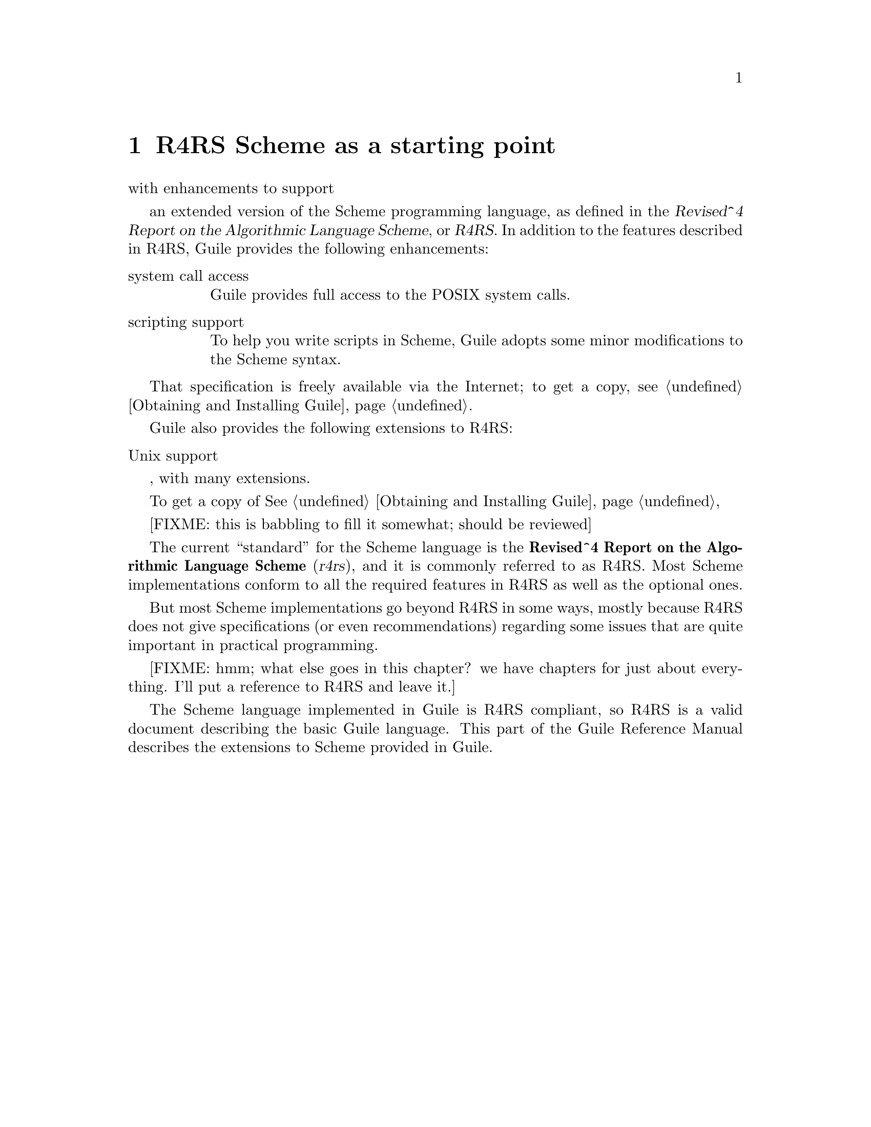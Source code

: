 @node R4RS Scheme as a starting point
@chapter R4RS Scheme as a starting point





with
enhancements to support 


an extended version of the Scheme programming language,
as defined in the @cite{Revised^4 Report on the Algorithmic Language
Scheme}, or @dfn{R4RS}.  In addition to the features described in R4RS,
Guile provides the following enhancements:

@table @asis

@item system call access
Guile provides full access to the POSIX system calls.

@item scripting support
To help you write scripts in Scheme, Guile adopts some minor
modifications to the Scheme syntax.  

@end table

That specification is freely available via the
Internet; to get a copy, see @ref{Obtaining and Installing Guile}.



Guile also provides the following extensions to
R4RS:

@table @asis

@item Unix support

@end table


, with many extensions.


To get a copy of @xref{Obtaining and Installing Guile}, 




[FIXME: this is babbling to fill it somewhat; should be reviewed]

The current ``standard'' for the Scheme language is the
@strong{Revised^4 Report on the Algorithmic Language Scheme}
(@cite{r4rs}), and it is commonly referred to as R4RS.  Most Scheme
implementations conform to all the required features in R4RS as well as
the optional ones.

But most Scheme implementations go beyond R4RS in some ways, mostly
because R4RS does not give specifications (or even recommendations)
regarding some issues that are quite important in practical programming.

[FIXME: hmm; what else goes in this chapter?  we have chapters for just
about everything.  I'll put a reference to R4RS and leave it.]

The Scheme language implemented in Guile is R4RS compliant, so R4RS is a
valid document describing the basic Guile language.  This part of the
Guile Reference Manual describes the extensions to Scheme provided in
Guile.


@page
@node Symbol case
@chapter Symbol case

[FIXME: I (MarkG) don't know what Symbol case is; someone should put
something in here.  Could it be as trivial as the fact that there is an
option in @file{read.c} which tells the interpreter to be
case-insensitive?]


@page
@node Keywords
@chapter Keywords

[FIXME: in state of flux right now; here are the Scheme primitives
defined in @file{kw.c}:]

@defun keyword? kw
@code{keyword?} returns @code{#t} if the argument @var{kw} is a keyword;
it returns @code{#f} otherwise.
@end defun

@defun keyword-dash-symbol arg
@code{keyword-dash-symbol} [FIXME: have no idea what this does; it is
not commented.]
@end defun


@page
@node Modules
@chapter Modules
@cindex modules

[FIXME: somewhat babbling; shoudl be reviewed by someone who understands
modules, once the new module system is in place]

When programs become large, naming conflicts can occur when a function
or global variable defined in one file has the same name as a function
or global variable in another file.  Even just a @emph{similarity}
between function names can cause hard-to-find bugs, since a programmer
might type the wrong function name.

The approach used to tackle this problem is called @emph{information
encapsulation}, which consists of packaging functional units into a
given name space that is clearly separated from other name spaces.
@cindex encapsulation
@cindex information encapsulation
@cindex name space

The language features that allow this are usually called @emph{the
module system} because programs are broken up into modules that are
compiled separately (or loaded separately in an interpreter).

Older languages, like C, have limited support for name space
manipulation and protection.  In C a variable or function is public by
default, and can be made local to a module with the @code{static}
keyword.  But you cannot reference public variables and functions from
another module with different names.

More advanced module systems have become a common feature in recently
designed languages: ML, Python, Perl, and Modula 3 all allow the
@emph{renaming} of objects from a foreign module, so they will not
clutter the global name space.
@cindex name space - private

@menu
* Scheme and modules::          
* The Guile module system::     
@end menu

@node Scheme and modules
@section Scheme and modules

Scheme, as defined in R4RS, does @emph{not} have a module system at all.

Aubrey Jaffer, mostly to support his portable Scheme library SLIB,
implemented a provide/require mechanism for many Scheme implementations.
Library files in SLIB @emph{provide} a feature, and when user programs
@emph{require} that feature, the library file is loaded in.

For example, the file @file{random.scm} in the SLIB package contains the
line
@smalllisp
(provide 'random)
@end smalllisp
so to use its procedures, a user would type
@smalllisp
(require 'random)
@end smalllisp
and they would magically become available, @emph{but still have the same
names!}  So this method is nice, but not as good as a full-featured
module system.

@node The Guile module system
@section The Guile module system

In 1996 Tom Lord implemented a full-featured module system for Guile
which allows loading Scheme source files into private name space.

This module system is regarded as being rather idiosyncratic, and will
probably change to something more like the ML module system, so for now
I will simply descrive how it works for a couple of simple cases.

First of all, the Guile module system sets up a hierarchical name space,
and that name space can be represented like Unix pathnames preceded by a
@key{#} character.  The root name space for all Guile-supplied modules
is called @code{ice-9}.

So for example, the SLIB interface, contained in
@file{$srcdir/ice-9/slib.scm}, starts out with
@smalllisp
(define-module #/ice-9/slib)
@end smalllisp
and the user program can use
@smalllisp
(define-module (guile) :use-module (ice-9 slib))
@end smalllisp

This [FIXME: must say more, and explain, and also demonstrate a private
name space use, and demonstrate how one would do Python's "from Tkinter
import *" versus "import Tkinter"]



@page
@node Exceptions
@chapter Exceptions
@cindex Error Handling
@cindex Exception Handling

@defun catch key thunk handler
Invoke @var{thunk} in the dynamic context of @var{handler} for
exceptions matching @var{key}.  If thunk throws to the symbol @var{key},
then @var{handler} is invoked this way:

@example
(handler key args ...)
@end example

@var{key} may be a symbol.  In that case, @var{thunk} takes no
arguments.  If @var{thunk} returns normally, that is the return value of
@code{catch}.

Handler is invoked outside the scope of its own @code{catch}.  If
@var{handler} again throws to the same key, a new handler from further
up the call chain is invoked.

If the key is @code{#t}, then a throw to @emph{any} symbol will match
this call to @code{catch}.

Key may also be the value @code{#f}.  In that case, @var{thunk} takes
one argument which will be passed a @dfn{jump buffer object}.  A jump
buffer object may be used as the key argument to @code{throw} to throw
to a specific @code{catch} without an intervening search for a symbolic
key.
@end defun

@defun throw key &rest args ...
Invoke the catch form matching @var{key}, passing @var{args} to the
@var{handler}.  

If the key is a symbol it will match catches of the same
symbol or of #t.

If there is no handler at all, an error is signaled.
@end defun

@deffn procedure error msg args ...
Raise an error with key @code{misc-error} and a message constructed by
displaying @var{msg} and writing @var{args}.
@end deffn

@deffn procedure scm-error key subr message args data
Raise an error with key @var{key}.  @var{subr} can be a string naming
the procedure associated with the error, or @code{#f}.  @var{message}
is the error message string, possibly containing @code{%S} and @code{%s}
escapes.  When an error is reported, these are replaced by formating the
corresponding members of @var{args}: @code{%s} formats using @code{display}
and @code{%S} formats using @code{write}.  @var{data} is a
list or @code{#f} depending on @var{key}: if @var{key} is
@code{system-error} then it should be a list
containing the Unix @code{errno} value;  If @var{key} is @code{signal} then
it should be a list containing the Unix signal number; otherwise it
will usually be @code{#f}.
@end deffn

@deffn procedure strerror errno
Returns the Unix error message corresponding to @var{errno}, an integer.
@end deffn

@defmac false-if-exception expr
Returns the result of evaluating its argument; however
if an exception occurs then @code{#f} is returned instead.
@end defmac

It is traditional in Scheme to implement exception systems using
@code{call-with-current-continuation}, but his has not been done, for
performance reasons.  The implementation of
@code{call-with-current-continuation} is a stack copying implementation.
This allows it to interact well with ordinary C code.  Unfortunately, a
stack-copying implementation can be slow -- creating a new continuation
involves a block copy of the stack.

Instead of using @code{call-with-current-continuation}, the exception
primitives are implemented as built-ins that take advantage of the
@emph{upward only} nature of exceptions.




@page
@node Dynamic Wind
@chapter Dynamic Wind

[FIXME: this is pasted in from Tom Lord's original guile.texi and should
be reviewed]

@defun dynamic-wind in-guard thunk out-guard
All three arguments must be 0-argument procedures.

@var{in-guard} is called, then @var{thunk}, then @var{out-guard}.

If, any time during the execution of @var{thunk}, the continuation
of the @code{dynamic-wind} expression is escaped non-locally, @var{out-guard}
is called.   If the continuation of the dynamic-wind is re-entered,
@var{in-guard} is called.   Thus @var{in-guard} and @var{out-guard} may
be called any number of times.

@example
(define x 'normal-binding)
@result{} x

(define a-cont  (call-with-current-continuation 
		  (lambda (escape)
		     (let ((old-x x))
		       (dynamic-wind
			  ;; in-guard:
			  ;;
			  (lambda () (set! x 'special-binding))

			  ;; thunk
			  ;;
		 	  (lambda () (display x) (newline)
				     (call-with-current-continuation escape)
				     (display x) (newline)
				     x)

			  ;; out-guard:
			  ;;
			  (lambda () (set! x old-x)))))))

;; Prints: 
special-binding
;; Evaluates to:
@result{} a-cont

x
@result{} normal-binding

(a-cont #f)
;; Prints:
special-binding
;; Evaluates to:
@result{} a-cont  ;; the value of the (define a-cont...)

x
@result{} normal-binding

a-cont
@result{} special-binding
@end example

@end defun



@page
@node Records
@chapter Records

[FIXME: this is pasted in from Tom Lord's original guile.texi and should
be reviewed]

A @dfn{record type} is a first class object representing a user-defined
data type.  A @dfn{record} is an instance of a record type.

@defun record? obj
Returns @code{#t} if @var{obj} is a record of any type and @code{#f}
otherwise.

Note that @code{record?} may be true of any Scheme value; there is no
promise that records are disjoint with other Scheme types.
@end defun

@defun make-record-type type-name field-names
Returns a @dfn{record-type descriptor}, a value representing a new data
type disjoint from all others.  The @var{type-name} argument must be a
string, but is only used for debugging purposes (such as the printed
representation of a record of the new type).  The @var{field-names}
argument is a list of symbols naming the @dfn{fields} of a record of the
new type.  It is an error if the list contains any duplicates.  It is
unspecified how record-type descriptors are represented.@refill
@end defun

@defun record-constructor rtd [field-names]
Returns a procedure for constructing new members of the type represented
by @var{rtd}.  The returned procedure accepts exactly as many arguments
as there are symbols in the given list, @var{field-names}; these are
used, in order, as the initial values of those fields in a new record,
which is returned by the constructor procedure.  The values of any
fields not named in that list are unspecified.  The @var{field-names}
argument defaults to the list of field names in the call to
@code{make-record-type} that created the type represented by @var{rtd};
if the @var{field-names} argument is provided, it is an error if it
contains any duplicates or any symbols not in the default list.@refill
@end defun

@defun record-predicate rtd
Returns a procedure for testing membership in the type represented by
@var{rtd}.  The returned procedure accepts exactly one argument and
returns a true value if the argument is a member of the indicated record
type; it returns a false value otherwise.@refill
@end defun

@defun record-accessor rtd field-name
Returns a procedure for reading the value of a particular field of a
member of the type represented by @var{rtd}.  The returned procedure
accepts exactly one argument which must be a record of the appropriate
type; it returns the current value of the field named by the symbol
@var{field-name} in that record.  The symbol @var{field-name} must be a
member of the list of field-names in the call to @code{make-record-type}
that created the type represented by @var{rtd}.@refill
@end defun

@defun record-modifier rtd field-name
Returns a procedure for writing the value of a particular field of a
member of the type represented by @var{rtd}.  The returned procedure
accepts exactly two arguments: first, a record of the appropriate type,
and second, an arbitrary Scheme value; it modifies the field named by
the symbol @var{field-name} in that record to contain the given value.
The returned value of the modifier procedure is unspecified.  The symbol
@var{field-name} must be a member of the list of field-names in the call
to @code{make-record-type} that created the type represented by
@var{rtd}.@refill
@end defun

@defun record-type-descriptor record
Returns a record-type descriptor representing the type of the given
record.  That is, for example, if the returned descriptor were passed to
@code{record-predicate}, the resulting predicate would return a true
value when passed the given record.  Note that it is not necessarily the
case that the returned descriptor is the one that was passed to
@code{record-constructor} in the call that created the constructor
procedure that created the given record.@refill
@end defun

@defun record-type-name rtd
Returns the type-name associated with the type represented by rtd.  The
returned value is @code{eqv?} to the @var{type-name} argument given in
the call to @code{make-record-type} that created the type represented by
@var{rtd}.@refill
@end defun

@defun record-type-field-names rtd
Returns a list of the symbols naming the fields in members of the type
represented by @var{rtd}.  The returned value is @code{equal?} to the
field-names argument given in the call to @code{make-record-type} that
created the type represented by @var{rtd}.@refill
@end defun


@page
@node Structures
@chapter Structures

[FIXME: this is pasted in from Tom Lord's original guile.texi and should
be reviewed]

A @dfn{structure type} is a first class user-defined data type.  A
@dfn{structure} is an instance of a structure type.  A structure type is
itself a structure.

Structures are less abstract and more general than traditional records.
In fact, in Guile Scheme, records are implemented using structures.

@menu
* Structure Concepts::          The structure of Structures
* Structure Layout::            Defining the layout of structure types
* Structure Basics::            make-, -ref and -set! procedures for structs
* Vtables::                     Accessing type-specific data
@end menu

@node  Structure Concepts
@section Structure Concepts

A structure object consists of a handle, structure data, and a vtable.
The handle is a Scheme value which points to both the vtable and the
structure's data.  Structure data is a dynamically allocated region of
memory, private to the structure, divided up into typed fields.  A
vtable is another structure used to hold type-specific data.  Multiple
structures can share a common vtable.

Three concepts are key to understanding structures.  

@itemize @bullet{}
@item @dfn{layout specifications}

Layout specifications determine how memory allocated to structures is
divided up into fields.  Programmers must write a layout specification
whenever a new type of structure is defined.

@item @dfn{structural accessors}

Structure access is by field number.   There is only one set of
accessors common to all structure objects.

@item @dfn{vtables}

Vtables, themselves structures, are first class representations of
disjoint sub-types of structures in general.   In most cases, when a 
new structure is created, programmers must specifiy a vtable for the
new structure.   Each vtable has a field describing the layout of its
instances.   Vtables can have additional, user-defined fields as well.
@end itemize



@node  Structure Layout
@section Structure Layout

When a structure is created, a region of memory is allocated to hold its
state.  The @dfn{layout} of the structure's type determines how that
memory is divided into fields.

Each field has a specified type.  There are only three types allowed, each
corresponding to a one letter code.  The allowed types are: 

@itemize @bullet{}
@item 'u' -- unprotected

The field holds binary data that is not GC protected.

@item 'p' -- protected

The field holds a Scheme value and is GC protected.

@item 's' -- self

The field holds a Scheme value and is GC protected.  When a structure is
created with this type of field, the field is initialized to refer to
the structure's own handle.  This kind of field is mainly useful when
mixing Scheme and C code in which the C code may need to compute a
structure's handle given only the address of its malloced data.
@end itemize


Each field also has an associated access protection.   There are only
three kinds of protection, each corresponding to a one letter code.
The allowed protections are:

@itemize @bullet{}
@item 'w' -- writable

The field can be read and written.

@item 'r' -- readable

The field can be read, but not written.

@item 'o' -- opaque

The field can be neither read nor written.   This kind
of protection is for fields useful only to built-in routines.
@end itemize

A layout specification is described by stringing together pairs
of letters: one to specify a field type and one to specify a field
protection.    For example, a traditional cons pair type object could
be described as:

@example
; cons pairs have two writable fields of Scheme data
"pwpw"
@end example

A pair object in which the first field is held constant could be:

@example
"prpw"
@end example

Binary fields, (fields of type "u"), hold one @emph{word} each.  The
size of a word is a machine dependent value defined to be equal to the
value of the C expression: @code{sizeof (long)}.

The last field of a structure layout may specify a tail array.
A tail array is indicated by capitalizing the field's protection 
code ('W', 'R' or 'O').   A tail-array field is replaced by 
a read-only binary data field containing an array size.   The array
size is determined at the time the structure is created.  It is followed
by a corresponding number of fields of the type specified for the
tail array.   For example, a conventional Scheme vector can be
described as:

@example
; A vector is an arbitrary number of writable fields holding Scheme
; values:
"pW"
@end example

In the above example, field 0 contains the size of the vector and 
fields beginning at 1 contain the vector elements.

A kind of tagged vector (a constant tag followed by conventioal
vector elements) might be:

@example
"prpW"
@end example


Structure layouts are represented by specially interned symbols whose
name is a string of type and protection codes.  To create a new
structure layout, use this procedure:

@defun make-struct-layout fields
Return a new structure layout object.

@var{fields} must be a read-only string made up of pairs of characters
strung together.  The first character of each pair describes a field
type, the second a field protection.  Allowed types are 'p' for
GC-protected Scheme data, 'u' for unprotected binary data, and 's' for
fields that should point to the structure itself.    Allowed protections
are 'w' for mutable fields, 'r' for read-only fields, and 'o' for opaque 
fields.  The last field protection specification may be capitalized to
indicate that the field is a tail-array.
@end defun



@node Structure Basics
@section Structure Basics

This section describes the basic procedures for creating and accessing
structures.

@defun make-struct type tail-elts . inits
Create a new structure.

@var{type} must be a vtable structure (@xref{Vtables}).

@var{tail-elts} must be a non-negative integer.  If the layout
specification indicated by @var{type} includes a tail-array,
this is the number of elements allocated to that array.

The @var{inits} are optional arguments describing how successive fields
of the structure should be initialized.  Only fields with protection 'r'
or 'w' can be initialized -- fields of protection 's' are automatically
initialized to point to the new structure itself;  fields of protection 'o'
can not be initialized by Scheme programs.
@end defun

@defun struct? obj
Return #t iff @var{obj} is a structure object.
@end defun


@defun struct-ref struct n
@defunx struct-set! struct n value
Access (or modify) the @var{n}th field of @var{struct}.

If the field is of type 'p', then it can be set to an arbitrary value.

If the field is of type 'u', then it can only be set to a non-negative
integer value small enough to fit in one machine word.
@end defun



@node  Vtables
@section Vtables

Vtables are structures that are used to represent structure types.
Each vtable contains a layout specification in field 0 -- instances
of the type are laid out according to that specification.  Vtables
contain additional fields which are used only internally to libguile.
The variable @code{struct-vtable-offset} is bound to a field number.
Vtable fields at that position or greater are user definable.

@defun struct-vtable struct
Return the vtable structure that describes the type of @var{struct}.
@end defun

@defun struct-vtable? obj
Return #t iff obj is a vtable structure.
@end defun

If you have a vtable structure, @code{V}, you can create an instance of
the type it describes by using @code{(make-struct V ...)}.  But where
does @code{V} itself come from?  One possibility is that @code{V} is an
instance of a user-defined vtable type, @code{V'}, so that @code{V} is
created by using @code{(make-struct V' ...)}.  Another possibility is
that @code{V} is an instance of the type it itself describes.  Vtable
structures of the second sort are created by this procedure:

@defun make-vtable-vtable new-fields tail-size . inits
Return a new, self-describing vtable structure.

@var{new-fields} is a layout specification describing fields
of the resulting structure beginning at the position bound to
@code{struct-vtable-offset}.

@var{tail-size} specifies the size of the tail-array (if any) of
this vtable.

@var{inits} initializes the fields of the vtable.  Minimally, one
initializer must be provided: the layout specification for instances
of the type this vtable will describe.

@example
;;; loading ,a...
(define x
  (make-vtable-vtable (make-struct-layout (quote pw))
                      0
                      'foo))

(struct? x)
@result{} #t
(struct-vtable? x)
@result{} #t
(eq? x (struct-vtable x))
@result{} #t
(struct-ref x struct-vtable-offset)
@result{} foo
(struct-ref x 0)
@result{} pruosrpw


(define y
  (make-struct x
               0
               (make-struct-layout (quote pwpwpw))
               'bar))

(struct? y)
@result{} #t
(struct-vtable? y)
@result{} #t
(eq? x y)
@result{} ()
(eq? x (struct-vtable y))
@result{} #t
(struct-ref y 0)
@result{} pwpwpw
(struct-ref y struct-vtable-offset)
@result{} bar


(define z (make-struct y 0 'a 'b 'c))

(struct? z)
@result{} #t
(struct-vtable? z)
@result{} ()
(eq? y (struct-vtable z))
@result{} #t
(map (lambda (n) (struct-ref z n)) '(0 1 2))
@result{} (a b c)
@end example

@end defun




@page
@node Arrays
@chapter Arrays

[FIXME: this is pasted in from Tom Lord's original guile.texi and should
be reviewed]

@menu
* Conventional Arrays::         
* Array Mapping::               
* Uniform Array::               
* Bit Vectors::                 
@end menu

@node Conventional Arrays
@section Conventional Arrays

@dfn{Arrays} read and write as a @code{#} followed by the @dfn{rank}
(number of dimensions) followed by what appear as lists (of lists) of
elements.  The lists must be nested to the depth of the rank.  For each
depth, all lists must be the same length.
@example
(make-array 'ho 3 3) @result{}
#2((ho ho ho) (ho ho ho) (ho ho ho))
@end example

Unshared conventional (not uniform) 0-based arrays of rank 1 (dimension)
are equivalent to (and can't be distinguished from) vectors.
@example
(make-array 'ho 3) @result{} (ho ho ho)
@end example

When constructing an array, @var{bound} is either an inclusive range of
indices expressed as a two element list, or an upper bound expressed
as a single integer.  So
@example
(make-array 'foo 3 3) @equiv{} (make-array 'foo '(0 2) '(0 2))
@end example

@defun array? obj
Returns @code{#t} if the @var{obj} is an array, and @code{#f} if not.
@end defun

@defun make-array initial-value bound1 bound2 @dots{}
Creates and returns an array that has as many dimensions as there are
@var{bound}s and fills it with @var{initial-value}.
@end defun

@defun array-ref array index1 index2 @dots{}
Returns the element at the @code{(index1, index2)} element in @var{array}.
@end defun

@defun array-in-bounds? array index1 index2 @dots{}
Returns @code{#t} if its arguments would be acceptable to array-ref.
@end defun

@defun array-set! array new-value index1 index2 @dots{}
Sets the element at the @code{(index1, index2)} element in @var{array} to
@var{new-value}.  The value returned by array-set! is unspecified.
@end defun

@defun make-shared-array array mapper bound1 bound2 @dots{}
@code{make-shared-array} can be used to create shared subarrays of other
arrays.  The @var{mapper} is a function that translates coordinates in
the new array into coordinates in the old array.  A @var{mapper} must be
linear, and its range must stay within the bounds of the old array, but
it can be otherwise arbitrary.  A simple example:
@example
(define fred (make-array #f 8 8))
(define freds-diagonal
  (make-shared-array fred (lambda (i) (list i i)) 8))
(array-set! freds-diagonal 'foo 3)
(array-ref fred 3 3) @result{} foo
(define freds-center
  (make-shared-array fred (lambda (i j) (list (+ 3 i) (+ 3 j))) 2 2))
(array-ref freds-center 0 0) @result{} foo
@end example
@end defun

@defun transpose-array array dim0 dim1 @dots{}
Returns an array sharing contents with @var{array}, but with dimensions
arranged in a different order.  There must be one @var{dim} argument for
each dimension of @var{array}.  @var{dim0}, @var{dim1}, @dots{} should
be integers between 0 and the rank of the array to be returned.  Each
integer in that range must appear at least once in the argument list.

The values of @var{dim0}, @var{dim1}, @dots{} correspond to dimensions
in the array to be returned, their positions in the argument list to
dimensions of @var{array}.  Several @var{dim}s may have the same value,
in which case the returned array will have smaller rank than
@var{array}.

examples:
@example
(transpose-array '#2((a b) (c d)) 1 0) @result{} #2((a c) (b d))
(transpose-array '#2((a b) (c d)) 0 0) @result{} #1(a d)
(transpose-array '#3(((a b c) (d e f)) ((1 2 3) (4 5 6))) 1 1 0) @result{}
                #2((a 4) (b 5) (c 6))
@end example
@end defun

@defun enclose-array array dim0 dim1 @dots{}
@var{dim0}, @var{dim1} @dots{} should be nonnegative integers less than
the rank of @var{array}.  @var{enclose-array} returns an array
resembling an array of shared arrays.  The dimensions of each shared
array are the same as the @var{dim}th dimensions of the original array,
the dimensions of the outer array are the same as those of the original
array that did not match a @var{dim}.

An enclosed array is not a general Scheme array.  Its elements may not
be set using @code{array-set!}.  Two references to the same element of
an enclosed array will be @code{equal?} but will not in general be
@code{eq?}.  The value returned by @var{array-prototype} when given an
enclosed array is unspecified.

examples:
@example
(enclose-array '#3(((a b c) (d e f)) ((1 2 3) (4 5 6))) 1) @result{}
   #<enclosed-array (#1(a d) #1(b e) #1(c f)) (#1(1 4) #1(2 5) #1(3 6))>

(enclose-array '#3(((a b c) (d e f)) ((1 2 3) (4 5 6))) 1 0) @result{}
   #<enclosed-array #2((a 1) (d 4)) #2((b 2) (e 5)) #2((c 3) (f 6))>
@end example
@end defun

@defun array-shape array
Returns a list of inclusive bounds of integers.
@example
(array-shape (make-array 'foo '(-1 3) 5)) @result{} ((-1 3) (0 4))
@end example
@end defun

@defun array-dimensions array
@code{Array-dimensions} is similar to @code{array-shape} but replaces
elements with a @code{0} minimum with one greater than the maximum. So:
@example
(array-dimensions (make-array 'foo '(-1 3) 5)) @result{} ((-1 3) 5)
@end example
@end defun

@defun array-rank obj
Returns the number of dimensions of @var{obj}.  If @var{obj} is not an
array, @code{0} is returned.
@end defun

@defun array->list array
Returns a list consisting of all the elements, in order, of @var{array}.
@end defun

@defun array-copy! source destination
Copies every element from vector or array @var{source} to the
corresponding element of @var{destination}.  @var{destination} must have
the same rank as @var{source}, and be at least as large in each
dimension.  The order is unspecified.
@end defun

@defun serial-array-copy! source destination
Same as @code{array-copy!} but guaranteed to copy in row-major order.
@end defun

@defun array-fill! array fill
Stores @var{fill} in every element of @var{array}.  The value returned
is unspecified.
@end defun

@defun array-equal? array0 array1 @dots{}
Returns @code{#t} iff all arguments are arrays with the same shape, the
same type, and have corresponding elements which are either
@code{equal?}  or @code{array-equal?}.  This function differs from
@code{equal?} in that a one dimensional shared array may be
@var{array-equal?} but not @var{equal?} to a vector or uniform vector.
@end defun

@defun array-contents array
@defunx array-contents array strict
If @var{array} may be @dfn{unrolled} into a one dimensional shared array
without changing their order (last subscript changing fastest), then
@code{array-contents} returns that shared array, otherwise it returns
@code{#f}.  All arrays made by @var{make-array} and
@var{make-uniform-array} may be unrolled, some arrays made by
@var{make-shared-array} may not be.

If the optional argument @var{strict} is provided, a shared array will
be returned only if its elements are stored internally contiguous in
memory.
@end defun

@node Array Mapping
@section Array Mapping

@defun array-map! array0 proc array1 @dots{}
@var{array1}, @dots{} must have the same number of dimensions as
@var{array0} and have a range for each index which includes the range
for the corresponding index in @var{array0}.  @var{proc} is applied to
each tuple of elements of @var{array1} @dots{} and the result is stored
as the corresponding element in @var{array0}.  The value returned is
unspecified.  The order of application is unspecified.
@end defun

@defun serial-array-map! array0 proc array1 @dots{}
Same as @var{array-map!}, but guaranteed to apply @var{proc} in
row-major order.
@end defun

@defun array-for-each proc array0 @dots{}
@var{proc} is applied to each tuple of elements of @var{array0} @dots{}
in row-major order.  The value returned is unspecified.
@end defun

@defun array-index-map! array proc
applies @var{proc} to the indices of each element of @var{array} in
turn, storing the result in the corresponding element.  The value
returned and the order of application are unspecified.

One can implement @var{array-indexes} as
@example
(define (array-indexes array)
    (let ((ra (apply make-array #f (array-shape array))))
      (array-index-map! ra (lambda x x))
      ra))
@end example
Another example:
@example
(define (apl:index-generator n)
    (let ((v (make-uniform-vector n 1)))
      (array-index-map! v (lambda (i) i))
      v))
@end example
@end defun

@node Uniform Array
@section Uniform Array

@noindent
@dfn{Uniform Array} and vectors are arrays whose elements are all of the
same type.  Uniform vectors occupy less storage than conventional
vectors.  Uniform Array procedures also work on vectors,
uniform-vectors, bit-vectors, and strings.

@noindent
@var{prototype} arguments in the following procedures are interpreted
according to the table:

@example
prototype       type                            printing character

#t              boolean (bit-vector)                    b
#\a             char (string)                           a
integer >0      unsigned integer                        u
integer <0      signed integer                          e
1.0             float (single precision)                s
1/3             double (double precision float)         i
+i              complex (double precision)              c
()              conventional vector
@end example

@noindent
Unshared uniform character 0-based arrays of rank 1 (dimension)
are equivalent to (and can't be distinguished from) strings.
@example
(make-uniform-array #\a 3) @result{} "$q2"
@end example

@noindent
Unshared uniform boolean 0-based arrays of rank 1 (dimension) are
equivalent to (and can't be distinguished from) @ref{Bit Vectors,
bit-vectors}.
@example
(make-uniform-array #t 3) @result{} #*000
@equiv{}
#b(#f #f #f) @result{} #*000
@equiv{}
#1b(#f #f #f) @result{} #*000
@end example

@noindent
Other uniform vectors are written in a form similar to that of vectors,
except that a single character from the above table is put between
@code{#} and @code{(}.  For example, @code{'#e(3 5 9)} returns a uniform
vector of signed integers.

@defun array? obj prototype
Returns @code{#t} if the @var{obj} is an array of type corresponding to
@var{prototype}, and @code{#f} if not.
@end defun

@defun make-uniform-array prototype bound1 bound2 @dots{}
Creates and returns a uniform array of type corresponding to
@var{prototype} that has as many dimensions as there are @var{bound}s
and fills it with @var{prototype}.
@end defun

@defun array-prototype array
Returns an object that would produce an array of the same type as
@var{array}, if used as the @var{prototype} for
@code{make-uniform-array}.
@end defun

@defun list->uniform-array rank prot lst
@defunx list->uniform-vector prot lst
Returns a uniform array of the type indicated by prototype @var{prot}
with elements the same as those of @var{lst}.  Elements must be of the
appropriate type, no coercions are done.
@end defun

@defun uniform-vector-fill! uve fill
Stores @var{fill} in every element of @var{uve}.  The value returned is
unspecified.
@end defun

@defun uniform-vector-length uve
Returns the number of elements in @var{uve}.
@end defun

@defun dimensions->uniform-array dims prototype fill
@defunx dimensions->uniform-array dims prototype
@defunx make-uniform-vector length prototype fill
@defunx make-uniform-vector length prototype
Creates and returns a uniform array or vector of type corresponding to
@var{prototype} with dimensions @var{dims} or length @var{length}.  If
the @var{fill} argument is supplied, the returned array is filled with
this value.
@end defun

@defun uniform-array-read! ura [port-or-fdes] [start] [end]
@defunx uniform-vector-read! uve [port-or-fdes] [start] [end]
Attempts to read all elements of @var{ura}, in lexicographic order, as
binary objects from @var{port-or-fdes}.
If an end of file is encountered during
uniform-array-read! the objects up to that point only are put into @var{ura}
(starting at the beginning) and the remainder of the array is
unchanged.

The optional arguments @var{start} and @var{end} allow
a specified region of a vector (or linearized array) to be read,
leaving the remainder of the vector unchanged.

@code{uniform-array-read!} returns the number of objects read.
@var{port-or-fdes} may be omitted, in which case it defaults to the value
returned by @code{(current-input-port)}.
@end defun

@defun uniform-array-write ura [port-or-fdes] [start] [end]
@defunx uniform-vector-write uve [port-or-fdes] [start] [end]
Writes all elements of @var{ura} as binary objects to
@var{port-or-fdes}.

The optional arguments @var{start}
and @var{end} allow
a specified region of a vector (or linearized array) to be written.

The
number of objects actually written is returned. @var{port-or-fdes} may be
omitted, in which case it defaults to the value returned by
@code{(current-output-port)}.
@end defun

@node Bit Vectors
@section Bit Vectors

@noindent
Bit vectors can be written and read as a sequence of @code{0}s and
@code{1}s prefixed by @code{#*}.

@example
#b(#f #f #f #t #f #t #f) @result{} #*0001010
@end example

@noindent
Some of these operations will eventually be generalized to other
uniform-arrays.

@defun bit-count bool bv
Returns the number occurrences of @var{bool} in @var{bv}.
@end defun

@defun bit-position bool bv k
Returns the minimum index of an occurrence of @var{bool} in @var{bv}
which is at least @var{k}.  If no @var{bool} occurs within the specified
range @code{#f} is returned.
@end defun

@defun bit-invert! bv
Modifies @var{bv} by replacing each element with its negation.
@end defun

@defun bit-set*! bv uve bool
If uve is a bit-vector @var{bv} and uve must be of the same length.  If
@var{bool} is @code{#t}, uve is OR'ed into @var{bv}; If @var{bool} is @code{#f}, the
inversion of uve is AND'ed into @var{bv}.

If uve is a unsigned integer vector all the elements of uve must be
between 0 and the @code{LENGTH} of @var{bv}.  The bits of @var{bv}
corresponding to the indexes in uve are set to @var{bool}.

The return value is unspecified.
@end defun

@defun bit-count* bv uve bool
Returns
@example
(bit-count (bit-set*! (if bool bv (bit-invert! bv)) uve #t) #t).
@end example
@var{bv} is not modified.
@end defun


@page
@node Binary Numeric Operations
@chapter Binary Numeric Operations

@defun logand n1 n2
Returns the integer which is the bit-wise AND of the two integer
arguments.

Example:
@lisp
(number->string (logand #b1100 #b1010) 2)
   @result{} "1000"
@end lisp
@end defun

@defun logior n1 n2
Returns the integer which is the bit-wise OR of the two integer
arguments.

Example:
@lisp
(number->string (logior #b1100 #b1010) 2)
   @result{} "1110"
@end lisp
@end defun

@defun logxor n1 n2
Returns the integer which is the bit-wise XOR of the two integer
arguments.

Example:
@lisp
(number->string (logxor #b1100 #b1010) 2)
   @result{} "110"
@end lisp
@end defun

@defun lognot n
Returns the integer which is the 2s-complement of the integer argument.

Example:
@lisp
(number->string (lognot #b10000000) 2)
   @result{} "-10000001"
(number->string (lognot #b0) 2)
   @result{} "-1"
@end lisp
@end defun

@defun logtest j k
@example
(logtest j k) @equiv{} (not (zero? (logand j k)))

(logtest #b0100 #b1011) @result{} #f
(logtest #b0100 #b0111) @result{} #t
@end example
@end defun

@defun logbit? index j
@example
(logbit? index j) @equiv{} (logtest (integer-expt 2 index) j)

(logbit? 0 #b1101) @result{} #t
(logbit? 1 #b1101) @result{} #f
(logbit? 2 #b1101) @result{} #t
(logbit? 3 #b1101) @result{} #t
(logbit? 4 #b1101) @result{} #f
@end example
@end defun

@defun ash int count
Returns an integer equivalent to
@code{(inexact->exact (floor (* @var{int} (expt 2 @var{count}))))}.@refill

Example:
@lisp
(number->string (ash #b1 3) 2)
   @result{} "1000"
(number->string (ash #b1010 -1) 2)
   @result{} "101"
@end lisp
@end defun

@defun logcount n
Returns the number of bits in integer @var{n}.  If integer is positive,
the 1-bits in its binary representation are counted.  If negative, the
0-bits in its two's-complement binary representation are counted.  If 0,
0 is returned.

Example:
@lisp
(logcount #b10101010)
   @result{} 4
(logcount 0)
   @result{} 0
(logcount -2)
   @result{} 1
@end lisp
@end defun

@defun integer-length n
Returns the number of bits neccessary to represent @var{n}.

Example:
@lisp
(integer-length #b10101010)
   @result{} 8
(integer-length 0)
   @result{} 0
(integer-length #b1111)
   @result{} 4
@end lisp
@end defun

@defun integer-expt n k
Returns @var{n} raised to the non-negative integer exponent @var{k}.

Example:
@lisp
(integer-expt 2 5)
   @result{} 32
(integer-expt -3 3)
   @result{} -27
@end lisp
@end defun

@defun bit-extract n start end
Returns the integer composed of the @var{start} (inclusive) through
@var{end} (exclusive) bits of @var{n}.  The @var{start}th bit becomes
the 0-th bit in the result.@refill

Example:
@lisp
(number->string (bit-extract #b1101101010 0 4) 2)
   @result{} "1010"
(number->string (bit-extract #b1101101010 4 9) 2)
   @result{} "10110"
@end lisp
@end defun

@page
@node Shared and Read-Only Strings
@chapter Shared and Read-Only Strings

[FIXME: this is pasted in from Tom Lord's original guile.texi and should
be reviewed]

@menu
* Shared Substrings::           
* Read Only Strings::           
@end menu

@node  Shared Substrings
@section Shared Substrings

Whenever you extract a substring using @code{substring}, the Scheme
interpreter allocates a new string and copies data from the old string.
This is expensive, but @code{substring} is so convenient for
manipulating text that programmers use it often.

Guile Scheme provides the concept of the @dfn{shared substring} to
improve performance of many substring-related operations.  A shared
substring is an object that mostly behaves just like an ordinary
substring, except that it actually shares storage space with its parent
string.

@defun make-shared-substring str start [end]
Return a shared substring of @var{str}.  The semantics are the same as
for the @code{substring} function: the shared substring returned
includes all of the text from @var{str} between indexes @var{start}
(inclusive) and @var{end} (exclusive).  If @var{end} is omitted, it
defaults to the end of @var{str}.  The shared substring returned by
@code{make-shared-substring} occupies the same storage space as
@var{str}.
@end defun

Example:

@example
(define foo "the quick brown fox")
(define bar (make-shared-substring some-string 4 9))

foo => "t h e   q u i c k   b r o w n   f o x"
bar =========> |---------|
@end example

The shared substring @var{bar} is not given its own storage space.
Instead, the Guile interpreter notes internally that @var{bar} points to
a portion of the memory allocated to @var{foo}.  However, @var{bar}
behaves like an ordinary string in most respects: it may be used with
string primitives like @code{string-length}, @code{string-ref},
@code{string=?}.  Guile makes the necessary translation between indices
of @var{bar} and indices of @var{foo} automatically.

@example
(string-length? bar) @result{} 5	; bar only extends from indices 4 to 9
(string-ref bar 3)  @result{} #\c	; same as (string-ref foo 7)
(make-shared-substring bar 2)
  @result{} "ick"			; can even make a shared substring!
@end example

Because creating a shared substring does not require allocating new
storage from the heap, it is a very fast operation.  However, because it
shares memory with its parent string, a change to the contents of the
parent string will implicitly change the contents of its shared
substrings.

@example
(string-set! foo 7 #\r)
bar @result{} "quirk"
@end example

Shared substrings are also treated as read-only strings by Guile.  This
is because programmers might not always be aware that a given string is
really a shared substring, and might innocently try to mutate it without
realizing that the change would affect its parent string.

In general, shared substrings are useful in circumstances where it is
important to divide a string into smaller portions, but you do not
expect to change the contents of any of the strings involved.

@node Read Only Strings
@section Read Only Strings

Type-checking in Guile primitives distinguishes between mutable strings
and read only strings.  Mutable strings answer @code{#t} to
@code{string?}  while read only strings may or may not.   All kinds of
strings, whether or not they are mutable return #t to this:

@defun read-only-string? OBJ
Return true of OBJ can be read as a string,

This illustrates the difference between @code{string?} and
@code{read-only-string?}:

@example
(string? "a string") @result{} #t
(string? 'a-symbol") @result{} #f

(read-only-string? "a string") @result{} #t
(read-only-string? 'a-symbol") @result{} #t
@end example
@end defun


"Read only" refers to how the string will be used, not how the string is
permitted to be used.  In particular, all strings are "read only
strings" even if they are mutable, because a function that only reads
from a string can certainly operate on even a mutable string.

Symbols are an example of read only strings.  Many string functions,
such as @code{string-append} are happy to operate on symbols.  Many
functions that expect a string argument, such as @code{open-file}, will
accept a symbol as well.

Another of example of a read-only string is a "shared substring".
Shared substrings are defined in the next chapter.

@page
@node Property Lists
@chapter Property Lists

Every object in the system can have a @dfn{property list} that may
be used for information about that object.  For example, a
function may have a property list that includes information about
the source file in which it is defined.

Property lists are implemented as assq lists (@pxref{Association Lists}).

Currently, property lists are implemented differently for procedures and
closures than for other kinds of objects.  Therefore, when manipulating
a property list associated with a procedure object, use the
@code{procedure} functions; otherwise, use the @code{object} functions.

@defun object-properties obj
@defunx procedure-properties obj
Return @var{obj}'s property list.
@end defun

@defun set-object-properties! obj alist
@defunx set-procedure-properties! obj alist
Set @var{obj}'s property list to @var{alist}.
@end defun

@defun object-property obj key
@defunx procedure-property obj key
Return the property of @var{obj} with name @var{key}.
@end defun

@defun set-object-property! obj key value
@defunx set-procedure-property! obj key value
In @var{obj}'s property list, set the property named @var{key} to
@var{value}.
@end defun

[Interface bug:  there should be a second level of interface in which
the user provides a "property table" that is possibly private.]

@page
@node Association Lists and Hash Tables
@chapter Association Lists and Hash Tables

This chapter discusses dictionary objects: data structures that are
useful for organizing and indexing large bodies of information.

@menu
* Dictionary Types::            About dictionary types; what they're good for.
* Association Lists::           
* Hash Tables::                 
@end menu

@node Dictionary Types
@section Dictionary Types

A @dfn{dictionary} object is a data structure used to index
information in a user-defined way.  In standard Scheme, the main
aggregate data types are lists and vectors.  Lists are not really
indexed at all, and vectors are indexed only by number
(e.g. @code{(vector-ref foo 5)}).  Often you will find it useful
to index your data on some other type; for example, in a library
catalog you might want to look up a book by the name of its
author.  Dictionaries are used to help you organize information in
such a way.

An @dfn{association list} (or @dfn{alist} for short) is a list of
key-value pairs.  Each pair represents a single quantity or
object; the @code{car} of the pair is a key which is used to
identify the object, and the @code{cdr} is the object's value.

A @dfn{hash table} also permits you to index objects with
arbitrary keys, but in a way that makes looking up any one object
extremely fast.  A well-designed hash system makes hash table
lookups almost as fast as conventional array or vector references.

Alists are popular among Lisp programmers because they use only
the language's primitive operations (lists, @dfn{car}, @dfn{cdr}
and the equality primitives).  No changes to the language core are
necessary.  Therefore, with Scheme's built-in list manipulation
facilities, it is very convenient to handle data stored in an
association list.  Also, alists are highly portable and can be
easily implemented on even the most minimal Lisp systems.

However, alists are inefficient, especially for storing large
quantities of data.  Because we want Guile to be useful for large
software systems as well as small ones, Guile provides a rich set
of tools for using either association lists or hash tables.

@node Association Lists
@section Association Lists

@defun assq key alist
@defunx assv key alist
@defunx assoc key alist
Fetches the entry in @var{alist} that is associated with @var{key}.  To
decide whether the argument @var{key} matches a particular entry in
@var{alist}, @code{assq} compares keys with @code{eq?}, @code{assv}
uses @code{eqv?} and @code{assoc} uses @code{equal?}.  If @var{key}
cannot be found in @var{alist} (according to whichever equality
predicate is in use), then @code{#f} is returned.  These functions
return the entire alist entry found (i.e. both the key and the value).
@end defun

@defun assq-ref alist key
@defunx assv-ref alist key
@defunx assoc-ref alist key
Like @code{assq}, @code{assv} and @code{assoc}, except that only the
value associated with @var{key} in @var{alist} is returned.  These
functions are equivalent to

@lisp
(let ((ent (@var{associator} @var{key} @var{alist})))
  (and ent (cdr ent)))
@end lisp

where @var{associator} is one of @code{assq}, @code{assv} or @code{assoc}.
@end defun

@deffn Procedure assq-set! alist key value
@deffnx Procedure assv-set! alist key value
@deffnx Procedure assoc-set! alist key value
Reassociate @var{key} in @var{alist} with @var{value}: find any existing
@var{alist} entry for @var{key} and associate it with the new
@var{value}.  If @var{alist} does not contain an entry for @var{key},
add a new one.  Return the (possibly new) alist.

These functions do not attempt to verify the structure of @var{alist},
and so may cause unusual results if passed an object that is not an
association list.
@end deffn

@deffn Procedure assq-remove! alist key
@deffnx Procedure assv-remove! alist key
@deffnx Procedure assoc-remove! alist key
Delete any entry in @var{alist} associated with @var{key}, and return
the resulting alist.
@end deffn

@strong{Caution:} it is important to remember that the @var{set!} and
@var{remove!} functions do not always operate as intended.  In some
circumstances, the functions will try to modify the first element in the
list; for example, when adding a new entry to an alist,
@code{assoc-set!} conses the new key-value pair on to the beginning of
the alist.  However, when this happens, the symbol to which the alist is
bound has not been modified---it still points to the old ``beginning''
of the list, which still does not contain the new entry.  In order to be
sure that these functions always succeed, even when modifying the
beginning of the alist, you will have to rebind the alist symbol
explicitly to point to the value returned by @code{assoc-set!}, like so:

@lisp
(set! my-alist
      (assq-set! my-alist 'sun4 "sparc-sun-solaris"))
@end lisp

Because of this restriction, you may find it more convenient to use hash
tables to store dictionary data.  If your application will not be
modifying the contents of an alist very often, this may not make much
difference to you.

Here is a longer example of how alists may be used in practice.

@lisp
(define capitals '(("New York" . "Albany")
                   ("Oregon"   . "Salem")
                   ("Florida"  . "Miami")))

;; What's the capital of Oregon?
(assoc "Oregon" capitals)       @result{} ("Oregon" . "Salem")
(assoc-ref capitals "Oregon")   @result{} "Salem"

;; We left out South Dakota.
(set! capitals
      (assoc-set! capitals "South Dakota" "Bismarck"))
capitals
@result{} (("South Dakota" . "Bismarck")
    ("New York" . "Albany")
    ("Oregon" . "Salem")
    ("Florida" . "Miami"))

;; And we got Florida wrong.
(set! capitals
      (assoc-set! capitals "Florida" "Tallahassee"))
capitals
@result{} (("South Dakota" . "Bismarck")
    ("New York" . "Albany")
    ("Oregon" . "Salem")
    ("Florida" . "Tallahassee"))

;; After Oregon secedes, we can remove it.
(set! capitals
      (assoc-remove! capitals "Oregon"))
capitals
@result{} (("South Dakota" . "Bismarck")
    ("New York" . "Albany")
    ("Florida" . "Tallahassee"))
@end lisp

@node Hash Tables
@section Hash Tables

Like the association list functions, the hash table functions come
in several varieties: @code{hashq}, @code{hashv}, and @code{hash}.
The @code{hashq} functions use @code{eq?} to determine whether two
keys match.  The @code{hashv} functions use @code{eqv?}, and the
@code{hash} functions use @code{equal?}.

In each of the functions that follow, the @var{table} argument
must be a vector.  The @var{key} and @var{value} arguments may be
any Scheme object.

@defun hashq-ref table key [default]
@defunx hashv-ref table key [default]
@defunx hash-ref table key [default]
Look up @var{key} in the hash table @var{table}, and return the
value (if any) associated with it.  If @var{key} is not found,
return @var{default} (or @code{#f} if no @var{default} argument is
supplied).
@end defun

@deffn Procedure hashq-set! table key value
@deffnx Procedure hashv-set! table key value
@deffnx Procedure hash-set! table key value
Find the entry in @var{table} associated with @var{key}, and store
@var{value} there.
@end deffn

@deffn Procedure hashq-remove! table key
@deffnx Procedure hashv-remove! table key
@deffnx Procedure hash-remove! table key
Remove @var{key} (and any value associated with it) from @var{table}.
@end deffn

The standard hash table functions may be too limited for some
applications.  For example, you may want a hash table to store
strings in a case-insensitive manner, so that references to keys
named ``foobar'', ``FOOBAR'' and ``FooBaR'' will all yield the
same item.  Guile provides you with @dfn{extended} hash tables
that permit you to specify a hash function and associator function
of your choosing.

If you are unfamiliar with the inner workings of hash tables, then
this facility will probably be a little too abstract for you to
use comfortably.  If you are interested in learning more, see an
introductory textbook on data structures or algorithms for an
explanation of how hash tables are implemented.

@defun hashq key size
@defunx hashv key size
@defunx hash key size
Default hash functions for Guile hash tables.  @var{key} is the
object to be hashed, and @var{size} is the size of the target hash
table.  Each function returns an integer in the range 0 to
@var{size}-1.
@end defun

@deffn Function hashx-ref hasher assoc table key [default]
@deffnx Procedure hashx-set! hasher assoc table key value
@deffnx Procedure hashx-remove! hasher assoc table key
These behave the same way as the corresponding @code{ref} and
@code{set!} functions described above, but use @var{hasher} as a
hash function and @var{assoc} to compare keys.  @code{hasher} must
be a function that takes two arguments, a key to be hashed and a
table size.  @code{assoc} must be an associator function, like
@code{assoc}, @code{assq} or @code{assv}.

By way of illustration, @code{hashq-ref table key} is equivalent
to @code{hashx-ref hashq assq table key}.
@end deffn

[FIXME: I have not included the `-get-handle' and
`-create-handle!' functions here, since the typical guile user
will probably only need to use the ref and set! functions, and
extra documentation they don't need to know may only be
confusing. -twp]

@page
@node Input/Output Ports
@chapter Input/Output Ports

Input and output devices in Scheme are represented by @dfn{ports}.
All input and output in Scheme programs is accomplished by
operating on a port: characters are read from an input port and
written to an output port.  This chapter explains the operations
that Guile provides for working with ports.

The formal definition of a port is very generic: an input port is
simply ``an object which can deliver characters on command,'' and
an output port is ``an object which can accept characters.''
Because this definition is so loose, it is easy to write functions
that simulate ports in software.  @dfn{Soft ports} and @dfn{string
ports} are two interesting and powerful examples of this technique.

@menu
* File Ports::                  
* Soft Ports::                  
* String Ports::                
* Closing Ports::               
* Extended I/O (fseek and line read/write)::  
@end menu

@node File Ports
@section File Ports

The following procedures can be used to open a file port.  
See also @ref{ports vs file descriptors, open}, for an interface
to the Unix @code{open} system call.

@defun open-file string modes
Open the file whose name is @var{string}, and return a port
representing that file.  Whether an input or output port is
allocated is determined by the @var{modes} string.  This is
interpreted in the traditional Unix manner: use @samp{r} for
reading, @samp{w} for writing, and @samp{a} for appending.  In
addition, @samp{0} can be used to specifiy an unbuffered port.

See
the @code{stdio} documentation for your system for more
I/O mode options.

If a file cannot be opened, @code{open-file} throws an exception.
@end defun

@defun open-input-file string
A procedure required by R4RS, equivalent to
@smalllisp
(open-file @var{string} "r")
@end smalllisp
@end defun

@defun open-output-file string
A procedure required by R4RS, equivalent to
@smalllisp
(open-file @var{string} "w")
@end smalllisp
@end defun

@defun port-mode port
Return the mode flags from the open @var{port}.
@end defun

@node Soft Ports
@section Soft Ports

A @dfn{soft-port} is a port based on a vector of procedures capable of
accepting or delivering characters.  It allows emulation of I/O ports.

@defun make-soft-port vector modes
Returns a port capable of receiving or delivering characters as
specified by the @var{modes} string (@pxref{File Ports,
open-file}).  @var{vector} must be a vector of length 6.  Its components
are as follows:

@enumerate 0
@item
procedure accepting one character for output
@item
procedure accepting a string for output
@item
thunk for flushing output
@item
thunk for getting one character
@item
thunk for closing port (not by garbage collection)
@end enumerate

For an output-only port only elements 0, 1, 2, and 4 need be
procedures.  For an input-only port only elements 3 and 4 need be
procedures.  Thunks 2 and 4 can instead be @code{#f} if there is no useful
operation for them to perform.

If thunk 3 returns @code{#f} or an @code{eof-object} (@pxref{Input,
eof-object?, ,r4rs, Revised(4) Scheme}) it indicates that the port has
reached end-of-file.  For example:

@example
(define stdout (current-output-port))
(define p (make-soft-port
           (vector
            (lambda (c) (write c stdout))
            (lambda (s) (display s stdout))
            (lambda () (display "." stdout))
            (lambda () (char-upcase (read-char)))
            (lambda () (display "@@" stdout)))
           "rw"))

(write p p) @result{} #<input-output-soft#\space45d10#\>
@end example
@end defun

@node String Ports
@section String Ports

@deffn Procedure call-with-output-string proc
@var{proc} must be a procedure of one argument.  This procedure calls
@var{proc} with one argument: a (newly created) output port.  When the
function returns, the string composed of the characters written into the
port is returned.
@end deffn

@deffn Procedure call-with-input-string string proc
@var{proc} must be a procedure of one argument.  This procedure calls
@var{proc} with one argument: an (newly created) input port from which
@var{string}'s contents may be read.  When @var{proc} returns, the port
is closed and the value yielded by the procedure @var{proc} is
returned.
@end deffn

@defun eval-string string
Evaluate @var{string} as the text representation of a Scheme form
or forms, and return whatever value they produce.
[FIXME: figure out where this should go... eval-string is not
really closely related to other string port functions.  It just
happens to appear in strports.c because it uses a string port to
read from the string. -twp]
@end defun

@node Closing Ports
@section Closing Ports
The following procedures return @code{#t} if they successfully
close a port or @code{#f} if it was already
closed.  They can also raise exceptions if an error occurs: some
errors arising from writing output may be delayed until close.
See also @ref{ports vs file descriptors, close}, for a procedure
which can close file descriptors.

@deffn procedure close-port port
Close the specified port object.
@end deffn

@deffn procedure close-input-port port
Close the specified input port object.  This procedure is required by 
R4RS.
@end deffn

@deffn procedure close-output-port port
Close the specified output port object.  This procedure is required by 
R4RS.
@end deffn

@node Extended I/O (fseek and line read/write)
@section Extended I/O (fseek and line read/write)


Extended I/O procedures are available which read or write lines of text,
read text delimited by a specified set of characters, or report or
set the current position of a port.

@findex fwrite
@findex fread
Interfaces to @code{read}/@code{fread} and @code{write}/@code{fwrite} are
also available, as @code{uniform-array-read!} and @code{uniform-array-write!},
@ref{Uniform Array}.

@deffn procedure read-line [port] [handle-delim]
Return a line of text from @var{port} if specified, otherwise from the
value returned by @code{(current-input-port)}.  Under Unix, a line of text
is terminated by the first end-of-line character or by end-of-file.

If @var{handle-delim} is specified, it should be one of the following
symbols:
@table @code
@item trim
Discard the terminating delimiter.  This is the default, but it will
be impossible to tell whether the read terminated with a delimiter or
end-of-file.
@item concat
Append the terminating delimiter (if any) to the returned string.
@item peek
Push the terminating delimiter (if any) back on to the port.
@item split
Return a pair containing the string read from the port and the 
terminating delimiter or end-of-file object.

NOTE: if the scsh module is loaded then
multiple values are returned instead of a pair.
@end table
@end deffn
@deffn procedure read-line! buf [port]
Read a line of text into the supplied string @var{buf} and return the
number of characters added to @var{buf}.  If @var{buf} is filled, then
@code{#f} is returned.
Read from @var{port} if
specified, otherwise from the value returned by @code{(current-input-port)}.
@end deffn
@deffn procedure read-delimited delims [port] [handle-delim]
Read text until one of the characters in the string @var{delims} is found
or end-of-file is reached.  Read from @var{port} if supplied, otherwise
from the value returned by @code{(current-input-port)}.
@var{handle-delim} takes the same values as described for @code{read-line}.

NOTE: if the scsh module is loaded then @var{delims} must be an scsh
char-set, not a string.
@end deffn
@deffn procedure read-delimited! delims buf [port] [handle-delim] [start] [end]
Read text into the supplied string @var{buf} and return the number of
characters added to @var{buf} (subject to @var{handle-delim}, which takes
the same values specified for @code{read-line}.  If @var{buf} is filled,
@code{#f} is returned for both the number of characters read and the
delimiter.  Also terminates if one of the characters in the string
@var{delims} is found
or end-of-file is reached.  Read from @var{port} if supplied, otherwise
from the value returned by @code{(current-input-port)}.

NOTE: if the scsh module is loaded then @var{delims} must be an scsh
char-set, not a string.
@end deffn
@deffn procedure write-line obj [port]
Display @var{obj} and a new-line character to @var{port} if specified,
otherwise to the
value returned by @code{(current-output-port)}; equivalent to:

@smalllisp
(display obj [port])
(newline [port])
@end smalllisp
@end deffn

@deffn procedure ftell fd/port
Returns an integer representing the current position of @var{fd/port},
measured from the beginning.  If @var{fd/port} is a file descriptor,
the underlying system call is @code{lseek}.
@end deffn

@findex lseek
@deffn procedure fseek fd/port offset whence
Sets the current position of @var{fd/port} to the integer @var{offset},
which is interpreted according to the value of @var{whence}.

One of the following variables should be supplied
for @var{whence}:
@defvar SEEK_SET
Seek from the beginning of the file.
@end defvar
@defvar SEEK_CUR
Seek from the current position.
@end defvar
@defvar SEEK_END
Seek from the end of the file.
@end defvar

If @var{fd/port} is a file descriptor the underlying system call is
@code{lseek}.
The return value is unspecified.
@end deffn


@page
@node Garbage Collection
@chapter Garbage Collection

[FIXME: this is pasted in from Tom Lord's original guile.texi and should
be reviewed]

@defun gc
Scans all of SCM objects and reclaims for further use those that are
no longer accessible.
@end defun

@defun gc-stats
Returns an association list of statistics about Guile's current use of storage.  
@end defun

@defun object-address obj
Return an integer that for the lifetime of @var{obj} is uniquely
returned by this function for @var{obj}
@end defun



@page
@node Threads and Dynamic Roots
@chapter Threads and Dynamic Roots

[FIXME: This is pasted in from Tom Lord's original guile.texi chapter
plus the Cygnus programmer's manual; it should be *very* carefully
reviewed and largely reorganized.]


@menu
* Dynamic Roots::               
* Threads::                     
@end menu

@node Dynamic Roots
@section Dynamic Roots
@cindex dynamic roots

A @dfn{dynamic root} is a root frame of Scheme evaluation.
The top-level repl, for example, is an instance of a dynamic root.

Each dynamic root has its own chain of dynamic-wind information.  Each
has its own set of continuations, jump-buffers, and pending CATCH
statements which are inaccessible from the dynamic scope of any
other dynamic root.

In a thread-based system, each thread has its own dynamic root.  Therefore,
continuations created by one thread may not be invoked by another.

Even in a single-threaded system, it is sometimes useful to create a new
dynamic root.  For example, if you want to apply a procedure, but to
not allow that procedure to capture the current continuation, calling
the procedure under a new dynamic root will do the job.

@defun call-with-dynamic-root thunk handler
Evaluate @var{(thunk)} in a new dynamic context, returning its value.

If an error occurs during evaluation, apply @var{handler} to the
arguments to the throw, just as @code{throw} would.  If this happens,
@var{handler} is called outside the scope of the new root -- it is
called in the same dynamic context in which
@code{call-with-dynamic-root} was evaluated.

If @var{thunk} captures a continuation, the continuation is rooted at
the call to @var{thunk}.  In particular, the call to
@code{call-with-dynamic-root} is not captured.  Therefore,
@code{call-with-dynamic-root} always returns at most one time.

Before calling @var{thunk}, the dynamic-wind chain is un-wound back to
the root and a new chain started for @var{thunk}.  Therefore, this call
may not do what you expect:

@example
;; Almost certainly a bug:
(with-output-to-port
 some-port

 (lambda ()
   (call-with-dynamic-root
    (lambda ()
      (display 'fnord)
      (newline))
    (lambda (errcode) errcode))))
@end example

The problem is, on what port will @samp{fnord\n} be displayed?  You
might expect that because of the @code{with-output-to-port} that
it will be displayed on the port bound to @code{some-port}.  But it
probably won't -- before evaluating the thunk, dynamic winds are
unwound, including those created by @code{with-output-to-port}.
So, the standard output port will have been re-set to its default value
before @code{display} is evaluated.

(This function was added to Guile mostly to help calls to functions in C
libraries that can not tolerate non-local exits or calls that return
multiple times.  If such functions call back to the interpreter, it should
be under a new dynamic root.)
@end defun


@defun dynamic-root
Return an object representing the current dynamic root.

These objects are only useful for comparison using @code{eq?}.
They are currently represented as numbers, but your code should
in no way depend on this.
@end defun

@defun quit &opt exit_val
@defunx restart
@defunx abort
Throw back to the error handler of the current dynamic root.

If integer @var{exit_val} is specified and if Guile is being used
stand-alone and if quit is called from the initial dynamic-root,
@var{exit_val} becomes the exit status of the Guile process and the
process exits.
@end defun

@node Threads
@section Threads
@cindex threads
@cindex Guile threads

@strong{[NOTE: this chapter was written for Cygnus Guile and has not yet
been updated for the Guile 1.x release.]}

Here is a the reference for Guile's threads.  In this chapter I simply
quote verbatim Tom Lord's description of the low-level primitives
written in C (basically an interface to the POSIX threads library) and
Anthony Green's description of the higher-level thread procedures
written in scheme.
@cindex posix threads
@cindex Lord, Tom
@cindex Green, Anthony

When using Guile threads, keep in mind that each guile thread is
executed in a new dynamic root.


@menu
* Low level thread primitives::  
* Higher level thread procedures::  
@end menu

@node Low level thread primitives
@subsection Low level thread primitives

@defun with-new-thread thunk error-thunk
Evaluate @var{(thunk)} in a new thread, and new dynamic context,
returning a new thread object representing the thread.

If an error occurs during evaluation, call error-thunk, passing it an
error code describing the condition.  [Error codes are currently
meaningless integers.  In the future, real values will be specified.]
If this happens, the error-thunk is called outside the scope of the new
root -- it is called in the same dynamic context in which
with-new-thread was evaluated, but not in the callers thread.

All the evaluation rules for dynamic roots apply to threads.
@end defun

@defun join-thread thread
Suspend execution of the calling thread until the target @var{thread}
terminates, unless the target @var{thread} has already terminated.
@end defun

@defun yield
If one or more threads are waiting to execute, calling yield forces an
immediate context switch to one of them. Otherwise, yield has no effect.
@end defun

@defun make-mutex
Create a new mutex object.
@end defun

@defun lock-mutex mutex
Lock @var{mutex}. If the mutex is already locked, the calling thread
blocks until the mutex becomes available. The function returns when
the calling thread owns the lock on @var{mutex}.
@end defun

@defun unlock-mutex mutex
Unlocks @var{mutex} if the calling thread owns the lock on @var{mutex}.
Calling unlock-mutex on a mutex not owned by the current thread results
in undefined behaviour. Once a mutex has been unlocked, one thread
blocked on @var{mutex} is awakened and grabs the mutex lock. 
@end defun

@node Higher level thread procedures
@subsection Higher level thread procedures

@defun with-new-thread thunk error-thunk
Evaluate @var{(thunk)} in a new thread, and new dynamic context,
returning a new thread object representing the thread.

If an error occurs during evaluation, call error-thunk, passing it an
error code describing the condition.  [Error codes are currently
meaningless integers.  In the future, real values will be specified.]
If this happens, the error-thunk is called outside the scope of the new
root -- it is called in the same dynamic context in which
with-new-thread was evaluated, but not in the callers thread.

All the evaluation rules for dynamic roots apply to threads.
@end defun

@defun join-thread thread
Suspend execution of the calling thread until the target @var{thread}
terminates, unless the target @var{thread} has already terminated.
@end defun

@defun yield
If one or more threads are waiting to execute, calling yield forces an
immediate context switch to one of them. Otherwise, yield has no effect.
@end defun

@defun make-mutex
Create a new mutex object.
@end defun

@defun lock-mutex mutex
Lock @var{mutex}. If the mutex is already locked, the calling thread
blocks until the mutex becomes available. The function returns when
the calling thread owns the lock on @var{mutex}.
@end defun

@defun unlock-mutex mutex
Unlocks @var{mutex} if the calling thread owns the lock on @var{mutex}.
Calling unlock-mutex on a mutex not owned by the current thread results
in undefined behaviour. Once a mutex has been unlocked, one thread
blocked on @var{mutex} is awakened and grabs the mutex lock. 
@end defun


@page
@node Reflection
@chapter Reflection

[FIXME: this is pasted in from Tom Lord's original guile.texi and should
be reviewed]

@menu
* eval::                        
* Tag Values::                  
@end menu

@node eval
@section eval

@node Tag Values
@section Tag Values


@page
@node Weak References
@chapter Weak References


@page
@node Regular Expressions
@chapter Regular Expressions

@cindex regular expressions
@cindex regex
@cindex emacs regexp

A @dfn{regular expression} (or @dfn{regexp}) is a pattern that
describes a whole class of strings.  A full description of regular
expressions and their syntax is beyond the scope of this manual;
an introduction can be found in the Emacs manual (@pxref{Regexps,
, Syntax of Regular Expressions, emacs, The GNU Emacs Manual}, or
in many general Unix reference books.

If your system does not include a POSIX regular expression library, and
you have not linked Guile with a third-party regexp library such as Rx,
these functions will not be available.  You can tell whether your Guile
installation includes regular expression support by checking whether the
@code{*features*} list includes the @code{regex} symbol.

@menu
* Regexp Functions::            Functions that create and match regexps.
* Match Structures::            Finding what was matched by a regexp.
* Backslash Escapes::           Removing the special meaning of regexp metacharacters.
* Rx Interface::                Tom Lord's Rx library does things differently.
@end menu

[FIXME: it may be useful to include an Examples section.  Parts of this
interface are bewildering on first glance.]

@node Regexp Functions
@section Regexp Functions

By default, Guile supports POSIX extended regular expressions.
That means that the characters @samp{(}, @samp{)}, @samp{+} and
@samp{?} are special, and must be escaped if you wish to match the
literal characters.

This regular expression interface was modeled after that
implemented by SCSH, the Scheme Shell.  It is intended to be
upwardly compatible with SCSH regular expressions.

@defun string-match pattern str [start]
Compile the string @var{pattern} into a regular expression and compare
it with @var{str}.  The optional numeric argument @var{start} specifies
the position of @var{str} at which to begin matching.

@code{string-match} returns a @dfn{match structure} which
describes what, if anything, was matched by the regular
expression.  @xref{Match Structures}.  If @var{str} does not match
@var{pattern} at all, @code{string-match} returns @code{#f}.
@end defun

Each time @code{string-match} is called, it must compile its
@var{pattern} argument into a regular expression structure.  This
operation is expensive, which makes @code{string-match} inefficient if
the same regular expression is used several times (for example, in a
loop).  For better performance, you can compile a regular expression in
advance and then match strings against the compiled regexp.

@defun make-regexp str [flag @dots{}]
Compile the regular expression described by @var{str}, and return the
compiled regexp structure.  If @var{str} does not describe a legal
regular expression, @code{make-regexp} throws a
@code{regular-expression-syntax} error.

The @var{flag} arguments change the behavior of the compiled regexp.
The following flags may be supplied:

@table @code
@item regexp/icase
Consider uppercase and lowercase letters to be the same when matching.

@item regexp/newline
If a newline appears in the target string, then permit the @samp{^} and
@samp{$} operators to match immediately after or immediately before the
newline, respectively.  Also, the @samp{.} and @samp{[^...]} operators
will never match a newline character.  The intent of this flag is to
treat the target string as a buffer containing many lines of text, and
the regular expression as a pattern that may match a single one of those
lines.

@item regexp/basic
Compile a basic (``obsolete'') regexp instead of the extended
(``modern'') regexps that are the default.  Basic regexps do not
consider @samp{|}, @samp{+} or @samp{?} to be special characters, and
require the @samp{@{...@}} and @samp{(...)} metacharacters to be
backslash-escaped (@pxref{Backslash Escapes}).  There are several other
differences between basic and extended regular expressions, but these
are the most significant.

@item regexp/extended
Compile an extended regular expression rather than a basic regexp.  This
is the default behavior; this flag will not usually be needed.  If a
call to @code{make-regexp} includes both @code{regexp/basic} and
@code{regexp/extended} flags, the one which comes last will override
the earlier one.
@end table

@end defun

@defun regexp-exec regexp str [start]
Match the compiled regular expression @var{regexp} against @code{str}.
If the optional integer @var{start} argument is provided, begin matching
>From that position in the string.  Return a match structure describing
the results of the match, or @code{#f} if no match could be found.
@end defun

@defun regexp? obj
Return @code{#t} if @var{obj} is a compiled regular expression, or
@code{#f} otherwise.
@end defun

Regular expressions are commonly used to find patterns in one string and
replace them with the contents of another string.

@defun regexp-substitute port match [item@dots{}]
Write to the output port @var{port} selected contents of the match
structure @var{match}.  Each @var{item} specifies what should be
written, and may be one of the following arguments:

@itemize @bullet
@item
A string.  String arguments are written out verbatim.

@item
An integer.  The submatch with that number is written.

@item
The symbol @samp{pre}.  The portion of the matched string preceding
the regexp match is written.

@item
The symbol @samp{post}.  The portion of the matched string following
the regexp match is written.
@end itemize

@var{port} may be @code{#f}, in which case nothing is written; instead,
@code{regexp-substitute} constructs a string from the specified
@var{item}s and returns that.
@end defun

@defun regexp-substitute/global port regexp target [item@dots{}]
Similar to @code{regexp-substitute}, but can be used to perform global
substitutions on @var{str}.  Instead of taking a match structure as an
argument, @code{regexp-substitute/global} takes two string arguments: a
@var{regexp} string describing a regular expression, and a @var{target}
string which should be matched against this regular expression.

Each @var{item} behaves as in @var{regexp-substitute}, with the
following exceptions:

@itemize @bullet
@item
A function may be supplied.  When this function is called, it will be
passed one argument: a match structure for a given regular expression
match.  It should return a string to be written out to @var{port}.

@item
The @samp{post} symbol causes @code{regexp-substitute/global} to recurse
on the unmatched portion of @var{str}.  This @emph{must} be supplied in
order to perform global search-and-replace on @var{str}; if it is not
present among the @var{item}s, then @code{regexp-substitute/global} will
return after processing a single match.
@end itemize
@end defun

@node Match Structures
@section Match Structures

@cindex match structures

A @dfn{match structure} is the object returned by @code{string-match} and
@code{regexp-exec}.  It describes which portion of a string, if any,
matched the given regular expression.  Match structures include: a
reference to the string that was checked for matches; the starting and
ending positions of the regexp match; and, if the regexp included any
parenthesized subexpressions, the starting and ending positions of each
submatch.

In each of the regexp match functions described below, the @code{match}
argument must be a match structure returned by a previous call to
@code{string-match} or @code{regexp-exec}.  Most of these functions
return some information about the original target string that was
matched against a regular expression; we will call that string
@var{target} for easy reference.

@defun regexp-match? obj
Return @code{#t} if @var{obj} is a match structure returned by a
previous call to @code{regexp-exec}, or @code{#f} otherwise.
@end defun

@defun match:substring match [n]
Return the portion of @var{target} matched by subexpression number
@var{n}.  Submatch 0 (the default) represents the entire regexp match.
If the regular expression as a whole matched, but the subexpression
number @var{n} did not match, return @code{#f}.
@end defun

@defun match:start match [n]
Return the starting position of submatch number @var{n}.
@end defun

@defun match:end match [n]
Return the ending position of submatch number @var{n}.
@end defun

@defun match:prefix match
Return the unmatched portion of @var{target} preceding the regexp match.
@end defun

@defun match:suffix match
Return the unmatched portion of @var{target} following the regexp match.
@end defun

@defun match:count match
Return the number of parenthesized subexpressions from @var{match}.
Note that the entire regular expression match itself counts as a
subexpression, and failed submatches are included in the count.
@end defun

@defun match:string match
Return the original @var{target} string.
@end defun

@node Backslash Escapes
@section Backslash Escapes

Sometimes you will want a regexp to match characters like @samp{*} or
@samp{$} exactly.  For example, to check whether a particular string
represents a menu entry from an Info node, it would be useful to match
it against a regexp like @samp{^* [^:]*::}.  However, this won't work;
because the asterisk is a metacharacter, it won't match the @samp{*} at
the beginning of the string.  In this case, we want to make the first
asterisk un-magic.

You can do this by preceding the metacharacter with a backslash
character @samp{\}.  (This is also called @dfn{quoting} the
metacharacter, and is known as a @dfn{backslash escape}.)  When Guile
sees a backslash in a regular expression, it considers the following
glyph to be an ordinary character, no matter what special meaning it
would ordinarily have.  Therefore, we can make the above example work by
changing the regexp to @samp{^\* [^:]*::}.  The @samp{\*} sequence tells
the regular expression engine to match only a single asterisk in the
target string.

Since the backslash is itself a metacharacter, you may force a regexp to
match a backslash in the target string by preceding the backslash with
itself.  For example, to find variable references in a @TeX{} program,
you might want to find occurrences of the string @samp{\let\} followed
by any number of alphabetic characters.  The regular expression
@samp{\\let\\[A-Za-z]*} would do this: the double backslashes in the
regexp each match a single backslash in the target string.

@defun regexp-quote str
Quote each special character found in @var{str} with a backslash, and
return the resulting string.
@end defun

@strong{Very important:} Using backslash escapes in Guile source code
(as in Emacs Lisp or C) can be tricky, because the backslash character
has special meaning for the Guile reader.  For example, if Guile
encounters the character sequence @samp{\n} in the middle of a string
while processing Scheme code, it replaces those characters with a
newline character.  Similarly, the character sequence @samp{\t} is
replaced by a horizontal tab.  Several of these @dfn{escape sequences}
are processed by the Guile reader before your code is executed.
Unrecognized escape sequences are ignored: if the characters @samp{\*}
appear in a string, they will be translated to the single character
@samp{*}.

This translation is obviously undesirable for regular expressions, since
we want to be able to include backslashes in a string in order to
escape regexp metacharacters.  Therefore, to make sure that a backslash
is preserved in a string in your Guile program, you must use @emph{two}
consecutive backslashes:

@lisp
(define Info-menu-entry-pattern (make-regexp "^\\* [^:]*"))
@end lisp

The string in this example is preprocessed by the Guile reader before
any code is executed.  The resulting argument to @code{make-regexp} is
the string @samp{^\* [^:]*}, which is what we really want.

This also means that in order to write a regular expression that matches
a single backslash character, the regular expression string in the
source code must include @emph{four} backslashes.  Each consecutive pair
of backslashes gets translated by the Guile reader to a single
backslash, and the resulting double-backslash is interpreted by the
regexp engine as matching a single backslash character.  Hence:

@lisp
(define tex-variable-pattern (make-regexp "\\\\let\\\\=[A-Za-z]*"))
@end lisp

The reason for the unwieldiness of this syntax is historical.  Both
regular expression pattern matchers and Unix string processing systems
have traditionally used backslashes with the special meanings
described above.  The POSIX regular expression specification and ANSI C
standard both require these semantics.  Attempting to abandon either
convention would cause other kinds of compatibility problems, possibly
more severe ones.  Therefore, without extending the Scheme reader to
support strings with different quoting conventions (an ungainly and
confusing extension when implemented in other languages), we must adhere
to this cumbersome escape syntax.

@node Rx Interface
@section Rx Interface

[FIXME: this is taken from Gary and Mark's quick summaries and should be
reviewed and expanded.  Rx is pretty stable, so could already be done!]

@cindex rx
@cindex finite automaton

Guile includes an interface to Tom Lord's Rx library (currently only to
POSIX regular expressions).  Use of the library requires a two step
process: compile a regular expression into an efficient structure, then
use the structure in any number of string comparisons.

For example, given the
regular expression @samp{abc.} (which matches any string containing
@samp{abc} followed by any single character):

@smalllisp
guile> @kbd{(define r (regcomp "abc."))}
guile> @kbd{r}
#<rgx abc.>
guile> @kbd{(regexec r "abc")}
#f
guile> @kbd{(regexec r "abcd")}
#((0 . 4))
guile>
@end smalllisp

The definitions of @code{regcomp} and @code{regexec} are as follows:

@deffn procedure regcomp pattern [flags]
Compile the regular expression pattern using POSIX rules.  Flags is
optional and should be specified using symbolic names:
@defvar REG_EXTENDED
use extended POSIX syntax
@end defvar
@defvar REG_ICASE
use case-insensitive matching
@end defvar
@defvar REG_NEWLINE
allow anchors to match after newline characters in the
string and prevents @code{.} or @code{[^...]} from matching newlines.
@end defvar

The @code{logior} procedure can be used to combine multiple flags.
The default is to use
POSIX basic syntax, which makes @code{+} and @code{?}  literals and @code{\+}
and @code{\?}
operators.  Backslashes in @var{pattern} must be escaped if specified in a
literal string e.g., @code{"\\(a\\)\\?"}.
@end deffn

@deffn procedure regexec regex string [match-pick] [flags]

Match @var{string} against the compiled POSIX regular expression 
@var{regex}.
@var{match-pick} and @var{flags} are optional.  Possible flags (which can be
combined using the logior procedure) are:

@defvar REG_NOTBOL
The beginning of line operator won't match the beginning of
@var{string} (presumably because it's not the beginning of a line)
@end defvar

@defvar REG_NOTEOL
Similar to REG_NOTBOL, but prevents the end of line operator
from matching the end of @var{string}.
@end defvar

If no match is possible, regexec returns #f.  Otherwise @var{match-pick}
determines the return value:

@code{#t} or unspecified: a newly-allocated vector is returned,
containing pairs with the indices of the matched part of @var{string} and any
substrings.

@code{""}: a list is returned: the first element contains a nested list
with the matched part of @var{string} surrounded by the the unmatched parts.
Remaining elements are matched substrings (if any).  All returned
substrings share memory with @var{string}.

@code{#f}: regexec returns #t if a match is made, otherwise #f.

vector: the supplied vector is returned, with the first element replaced
by a pair containing the indices of the matched portion of @var{string} and
further elements replaced by pairs containing the indices of matched
substrings (if any).

list: a list will be returned, with each member of the list
specified by a code in the corresponding position of the supplied list:

a number: the numbered matching substring (0 for the entire match).

@code{#\<}: the beginning of @var{string} to the beginning of the part matched
by regex.

@code{#\>}: the end of the matched part of @var{string} to the end of 
@var{string}.

@code{#\c}: the "final tag", which seems to be associated with the "cut
operator", which doesn't seem to be available through the posix
interface.

e.g., @code{(list #\< 0 1 #\>)}.  The returned substrings share memory with
@var{string}.
@end deffn

Here are some other procedures that might be used when using regular
expressions:

@deffn procedure compiled-regexp? obj
Test whether obj is a compiled regular expression.
@end deffn

@deffn procedure regexp->dfa regex [flags]
@end deffn

@deffn procedure dfa-fork dfa
@end deffn

@deffn procedure reset-dfa! dfa
@end deffn

@deffn procedure dfa-final-tag dfa
@end deffn

@deffn procedure dfa-continuable? dfa
@end deffn

@deffn procedure advance-dfa! dfa string
@end deffn

@page
@node SLIB
@chapter SLIB

Before the the SLIB facilities can be used, the following Scheme
expression must be executed:

@smalllisp
(use-modules (ice-9 slib))
@end smalllisp

@code{require} can then be used as described in 
@ref{Top, , SLIB, slib, The SLIB Manual}.  For example:

@smalllisp
(require 'format)
(format "~8,48D" 10)
@end smalllisp

@menu
* JACAL::                       
@end menu

@node JACAL
@section JACAL

@cindex Jaffer, Aubrey
@cindex symbolic math
@cindex math -- symbolic
Jacal is a symbolic math package written in Scheme by Aubrey Jaffer.  It
is usually installed as an extra package in SLIB (@pxref{Packages not
shipped with Guile}).

You can use Guile's interface to SLIB to invoke Jacal:

@smalllisp
(use-modules (ice-9 slib))
(slib:load "math")
(math)
@end smalllisp

@noindent
For complete documentation on Jacal, please read the Jacal manual.  If
it has been installed on line, you can look at @ref{Top, , Jacal, jacal,
The SLIB Manual}.  Otherwise you can find it on the web at
@url{http://www-swiss.ai.mit.edu/~jaffer/JACAL.html}

@page
@node POSIX system calls and networking
@chapter POSIX system calls and networking

The low level Unix interfaces are currently available by default in the
Guile top level.  However in the future they will probably be placed in
a module and @code{use-modules} or something similar will be required to
make them available.

@menu
* conventions::                 
* ports vs file descriptors::   
* file system::                 
* user database::               
* time::                        
* processes::                   
* signals::                     
* terminals and pseudo-terminals::  
* pipes::                       
* networking::                  
* system identification (uname)::  
* locales (setlocale)::         
* expect::                      
@end menu

@node conventions
@section conventions

The low-level interfaces are designed to give Scheme programs access to
as much functionality as possible from the underlying Unix system.  They
can be used to implement higher level intefaces such as the Scheme shell
@ref{The Scheme shell (scsh)}.

Generally there is a single procedure for each corresponding Unix
facility.  There are some exceptions, such as procedures implemented for
speed and convenience in Scheme with no primitive Unix equivalent,
e.g., @code{copy-file}.

The interfaces are intended as far as possible to be portable across
different versions of Unix, so that Scheme programmers don't need to be
concerned with implementation differences.  In some cases procedures
which can't be implemented (or reimplemented) on particular systems may
become no-ops, or perform limited actions.  In other cases they may
throw errors.  It should be possible to use the feature system to
determine what functionality is available.

General naming conventions are as follows:

@itemize @bullet
@item
The Scheme name is often identical to the name of the underlying Unix
facility.
@item
Underscores in Unix names are converted to hyphens.
@item
Procedures which destructively modify Scheme data gain
exclaimation marks, e.g., @code{recv!}.
@item
Predicates (returning only @code{#t} or @code{#f}) have question marks
added, e.g., @code{access?}.
@item
Some names are changed to avoid conflict with dissimilar interfaces
defined by scsh, e.g., @code{primitive-fork}.
@item
Unix preprocessor names such as @code{EPERM} or @code{R_OK} are converted
to Scheme variables of the same name (underscores are not replaced
with hyphens).
@end itemize

Most of the procedures can be relied on to return a
well-specified value.  Unexpected conditions are handled by raising
exceptions.

There are a few procedures which return a special
value if they don't succeed, e.g., @code{getenv} returns @code{#f}
if it the requested string is not found in the environment.  These
cases will be noted in the documentation.

For ways to deal with exceptions, @ref{Exceptions}.

Errors which the C-library would report by returning a NULL
pointer or through some other means are reported by raising a
@code{system-error} exception.
The value of the Unix @code{errno} variable is available
in the data passed by the exception.  Accessing the
global errno value directly would be unreliable due to
continuations, interrupts or multiple threads.

@node ports vs file descriptors
@section ports vs file descriptors

Conventions largely follow those of scsh, @ref{The Scheme shell (scsh)}.

Guile ports are currently based on C stdio streams.  Ports can be
buffered or unbuffered.  Unbuffered ports can be specified by including
@code{0} in a port mode string.  Note that some system call interfaces
(e.g., @code{recv!}) will accept ports as arguments, but
will actually operate directly on the file descriptor underlying the
port.  Any port buffering is ignored, including the one character buffer
used to implement @code{peek-char} and @code{unread-char}.

File descriptors are generally not useful for Scheme programs; however
they can be needed when interfacing with foreign code and the Unix
environment.

A file descriptor can be extracted from a port and later converted
back to a port.  However a file descriptor
is just an integer, and the garbage collector doesn't recognise it
as a reference to the port.  If all other references to the port were
dropped, then it's likely that the garbage collector would free
the port, with the side-effect of closing the file descriptor
prematurely.

To assist the programmer in avoiding this problem,
each port has an associated "revealed count" which can be used to keep
track of how many times the underlying file descriptor has been stored
in other places.  The
idea is for the programmer to ensure that the revealed count will be
greater than zero if the file descriptor is needed elsewhere.

For the simple case where a file descriptor is "imported"
once to become a port, it does not matter if the file descriptor
is closed when the port is garbage collected.  There is
no need to maintain a revealed count.  Likewise when "exporting"
a file descriptor to the external environment, setting the revealed count
is not required if the port is kept open while the file descriptor
is in use.

To correspond with traditional Unix behaviour, the three file
descriptors (0, 1 and 2) are automatically imported when a program
starts up and assigned to the initial values of the current input,
output and error ports.  The revealed count for each is initially set to
one, so that dropping references to one of these ports will not result
in its garbage collection: it could be retrieved with fdopen or
fdes->ports.

@deffn procedure port-revealed port
Returns the revealed count for @var{port}.
@end deffn

@deffn procedure set-port-revealed! port count
Sets the revealed count for a port to a given value.  The return value
is unspecified.
@end deffn

@deffn procedure fileno port
Returns the integer file descriptor underlying @var{port} without
changing its revealed count.
@end deffn

@deffn procedure port->fdes port
Returns the integer file descriptor underlying @var{port}.  As a
side effect the revealed count of @var{port} is incremented.
@end deffn

@deffn procedure fdopen fdes modes
Returns a new port based on the file descriptor @var{fdes} with
modes given by the string @var{modes}.  The revealed count of the port
is initialized to zero.  The modes string is the same as that accepted
by @ref{File Ports, open-file}.
@end deffn

@deffn procedure fdes->ports fdes
Returns a list of existing ports which have @var{fdes} as an
underlying file descriptor, without changing their revealed counts.
@end deffn

@deffn procedure fdes->inport fdes
Returns an existing input port which has @var{fdes} as its underlying file
descriptor, if one exists, and increments its revealed count.
Otherwise, returns a new input port with a revealed count of 1.
@end deffn

@deffn procedure fdes->outport fdes
Returns an existing output port which has @var{fdes} as its underlying file
descriptor, if one exists, and increments its revealed count.
Otherwise, returns a new output port with a revealed count of 1.
@end deffn

@deffn procedure primitive-move->fdes port fdes
Moves the underlying file descriptor for @var{port} to the integer
value @var{fdes} without changing the revealed count of @var{port}.
Any other ports
already using this descriptor will be automatically
shifted to new descriptors and their revealed counts reset to zero.
The return value is zero if the file descriptor does not need to be
moved or one if it does.
@end deffn

@deffn procedure move->fdes port fd
Moves the underlying file descriptor for @var{port} to the integer
value @var{fdes} and sets its revealed count to one.  Any other ports
already using this descriptor will be automatically
shifted to new descriptors and their revealed counts reset to zero.
The return value is unspecified.
@end deffn

@deffn procedure release-port-handle port
Decrements the revealed count for a port.
@end deffn

@findex fflush
@deffn procedure force-output [port]
Flush the specified output port, or the current output port if @var{port}
is omitted.  The return value is unspecified.
@end deffn

@deffn procedure flush-all-ports
Flush all open output ports.  The return value is unspecified.
@end deffn

@deffn procedure fsync port/fd
Copies any unwritten data for the specified output file descriptor to disk.
If @var{port/fd} is a port, its buffer is flushed before the underlying
file descriptor is fsync'd.
The return value is unspecified.
@end deffn

@defun open path flags [mode]
Open the file named by @var{path} for reading and/or writing.
@var{flags} is an integer specifying how the file should be opened.
@var{mode} is an integer specifying the permission bits of the file, if
it needs to be created, before the umask is applied.  The default is 666
(Unix itself has no default).

@var{flags} can be constructed by combining variables using @code{logior}.
Basic flags are:

@defvar O_RDONLY
Open the file read-only.
@end defvar
@defvar O_WRONLY
Open the file write-only. 
@end defvar
@defvar O_RDWR
Open the file read/write.
@end defvar
@defvar O_APPEND
Append to the file instead of truncating.
@end defvar
@defvar O_CREAT
Create the file if it does not already exist.
@end defvar

See the Unix documentation of the @code{open} system call
for additional flags.
@end defun

@deffn procedure open-fdes path flags [modes]
Similar to @code{open} but returns a file descriptor instead of a
port.
@end deffn

@deffn procedure close port/fd
Similar to close-port (@pxref{Closing Ports, close-port}),
but also works on file descriptors.  A side
effect of closing a file descriptor is that any ports using that file
descriptor are moved to a different file descriptor and have
their revealed counts set to zero.
@end deffn

@deffn procedure pipe
Creates a pipe which can be used for communication.  The return value
is a pair in which the CAR contains an input port and the CDR an
output port.  Data written to the output port can be read from the
input port.  Note that both ports are buffered so it may be necessary
to flush the output port before data will actually be sent across the pipe.
Alternatively a new unbuffered output port can be created using
@code{duplicate-port} with an appropriate mode string.
@end deffn

The next group of procedures perform a @code{dup2}
system call, if @var{newfd} (an
integer) is supplied, otherwise a @code{dup}.  The file descriptor to be
duplicated can be supplied as an integer or contained in a port.  The
type of value returned varies depending on which procedure is used.

All procedures also have the side effect when performing @code{dup2} that any
ports using @var{newfd} are moved to a different file descriptor and have
their revealed counts set to zero.

@deffn procedure dup->fdes port/fd [newfd]
Returns an integer file descriptor.
@end deffn

@deffn procedure dup->inport port/fd [newfd]
Returns a new input port using the new file descriptor.
@end deffn

@deffn procedure dup->outport port/fd [newfd]
Returns a new output port using the new file descriptor.
@end deffn

@deffn procedure dup port/fd [newfd]
Returns a new port if @var{port/fd} is a port, with the same mode as the
supplied port, otherwise returns an integer file descriptor.
@end deffn

@deffn procedure dup->port port/fd mode [newfd]
Returns a new port using the new file descriptor.  @var{mode} supplies a 
mode string for the port (@pxref{File Ports, open-file}).
@end deffn

@deffn procedure duplicate-port port modes
Returns a new port which is opened on a duplicate of the file
descriptor underlying @var{port}, with mode string @var{modes}
as for @ref{File Ports, open-file}.  The two ports
will share a file position and file status flags.

Unexpected behaviour can result if both ports are subsequently used
and the original and/or duplicate ports are buffered.
The mode string can include @code{0} to obtain an unbuffered duplicate
port.

This procedure is equivalent to @code{(dup->port @var{port} @var{modes})}.
@end deffn

@deffn procedure redirect-port old-port new-port
This procedure takes two ports and duplicates the underlying file
descriptor from @var{old-port} into @var{new-port}.  The
current file descriptor in @var{new-port} will be closed.
After the redirection the two ports will share a file position
and file status flags.

The return value is unspecified.

Unexpected behaviour can result if both ports are subsequently used
and the original and/or duplicate ports are buffered.

This procedure does not have any side effects on other ports or
revealed counts.
@end deffn

@deffn procedure port-mode port
Returns the port modes associated with the open port @var{port}.  These
will not necessarily be identical to the modes used when the port was
opened, since modes such as "append" which are used only during
port creation are not retained.
@end deffn

@deffn procedure close-all-ports-except port @dots{}
Close all open file ports used by the interpreter
except for those supplied as arguments.  This procedure
is intended to be used before an exec call to close file descriptors
which are not needed in the new process.
@end deffn

@deffn procedure setvbuf port mode [size]
Set the buffering mode for @var{port}.  @var{mode} can be:
@table @code
@item _IONBF
non-buffered
@item _IOLBF
line buffered
@item _IOFBF
block buffered, using a newly allocated buffer of @var{size} bytes.
However if @var{size} is zero or unspecified, the port will be made
non-buffered.
@end table

This procedure should not be used after I/O has been performed with
the port.

Ports are usually block buffered by default, with a default buffer size.
Procedures e.g., @ref{File Ports, open-file}, which accept a
mode string allow @code{0} to be added to request an unbuffered port.
@end deffn

@deffn procedure freopen filename modes port
Reopen @var{port} on the specified @var{filename}
with mode string @var{modes} as for @ref{File Ports, open-file}.
@end deffn

@deffn procedure fcntl fd/port command [value]
Apply @var{command} to the specified file descriptor or the underlying
file descriptor of the specified port.  @var{value} is an optional
integer argument.

Values for @var{command} are:

@table @code
@item F_DUPFD
Duplicate a file descriptor
@item F_GETFD
Get flags associated with the file descriptor.
@item F_SETFD
Set flags associated with the file descriptor to @var{value}.
@item F_GETFL
Get flags associated with the open file.
@item F_SETFL
Set flags associated with the open file to @var{value}
@item F_GETOWN
Get the process ID of a socket's owner, for @code{SIGIO} signals.
@item F_SETOWN
Set the process that owns a socket to @var{value}, for @code{SIGIO} signals.
@item FD_CLOEXEC
The value used to indicate the "close on exec" flag with @code{F_GETFL} or
@code{F_SETFL}.
@end table
@end deffn

@deffn procedure select reads writes excepts [secs] [usecs]
@var{reads}, @var{writes} and @var{excepts} can be lists or vectors: it
doesn't matter which, but the corresponding object returned will be
of the same type.
Each element is a port or file descriptor on which to wait for
readability, writeability
or exceptional conditions respectively.  @var{secs} and @var{usecs}
optionally specify a timeout: @var{secs} can be specified alone, as
either an integer or a real number, or both @var{secs} and @var{usecs}
can be specified as integers, in which case @var{usecs} is an additional
timeout expressed in microseconds.

Buffered input or output data is (currently, but this may change)
ignored: select uses the underlying file descriptor of a port
(@code{char-ready?} will check input buffers, output buffers are
problematic).

The return value is a list of subsets of the input lists or vectors for
which the requested condition has been met.

It is not quite compatible with scsh's select: scsh checks port buffers,
doesn't accept input lists or a microsecond timeout, returns multiple
values instead of a list and has an additional select! interface.
@end deffn

@node file system
@section file system

These procedures allow querying and setting file system attributes
(such as owner,
permissions, sizes and types of files); deleting, copying, renaming and
linking files; creating and removing directories and querying their
contents; syncing the file system and creating special files.

@deffn procedure access? path how
Returns @code{#t} if @var{path} corresponds to an existing
file and the current process
has the type of access specified by @var{how}, otherwise 
@code{#f}.
@var{how} should be specified
using the values of the variables listed below.  Multiple values can
be combined using a bitwise or, in which case @code{#t} will only
be returned if all accesses are granted.

Permissions are checked using the real id of the current process,
not the effective id, although it's the effective id which determines
whether the access would actually be granted.

@defvar R_OK
test for read permission.
@end defvar
@defvar W_OK
test for write permission.
@end defvar
@defvar X_OK
test for execute permission.
@end defvar
@defvar F_OK
test for existence of the file.
@end defvar
@end deffn

@findex fstat
@deffn procedure stat obj
Returns an object containing various information
about the file determined by @var{obj}.
@var{obj} can be a string containing a file name or a port or integer file
descriptor which is open on a file (in which case @code{fstat} is used
as the underlying system call).

The object returned by @code{stat} can be passed as a single parameter
to the following procedures, all of which return integers:

@table @code
@item stat:dev
The device containing the file.
@item stat:ino
The file serial number, which distinguishes this file from all other
files on the same device.
@item stat:mode
The mode of the file.  This includes file type information
and the file permission bits.  See @code{stat:type} and @code{stat:perms}
below.
@item stat:nlink
The number of hard links to the file.
@item stat:uid
The user ID of the file's owner.
@item stat:gid
The group ID of the file.
@item stat:rdev
Device ID; this entry is defined only for character or block
special files.
@item stat:size
The size of a regular file in bytes.
@item stat:atime
The last access time for the file.
@item stat:mtime
The last modification time for the file.
@item stat:ctime
The last modification time for the attributes of the file.
@item stat:blksize
The optimal block size for reading or writing the file, in bytes.
@item stat:blocks
The amount of disk space that the file occupies measured in units of
512 byte blocks.
@end table

In addition, the following procedures return the information
from stat:mode in a more convenient form:

@table @code
@item stat:type
A symbol representing the type of file.  Possible values are
regular, directory, symlink, block-special, char-special,
fifo, socket and unknown
@item stat:perms
An integer representing the access permission bits.
@end table
@end deffn

@deffn procedure lstat path
Similar to @code{stat}, but does not follow symbolic links, i.e.,
it will return information about a symbolic link itself, not the 
file it points to.  @var{path} must be a string.
@end deffn

@deffn procedure readlink path
Returns the value of the symbolic link named by
@var{path} (a string), i.e., the
file that the link points to.
@end deffn

@findex fchown
@findex lchown
@deffn procedure chown obj owner group
Change the ownership and group of the file referred to by @var{obj} to
the integer userid values @var{owner} and @var{group}.  @var{obj} can be
a string containing a file name or a port or integer file descriptor
which is open on the file (in which case fchown is used as the underlying
system call).  The return value
is unspecified.

If @var{obj} is a symbolic link, either the
ownership of the link or the ownership of the referenced file will be
changed depending on the operating system (lchown is
unsupported at present).  If @var{owner} or @var{group} is specified
as @code{-1}, then that ID is not changed.
@end deffn

@findex fchmod
@deffn procedure chmod obj mode
Changes the permissions of the file referred to by @var{obj}.
@var{obj} can be a string containing a file name or a port or integer file
descriptor which is open on a file (in which case @code{fchmod} is used
as the underlying system call).
@var{mode} specifies
the new permissions as a decimal number, e.g., @code{(chmod "foo" #o755)}.
The return value is unspecified.
@end deffn

@deffn procedure utime path [actime] [modtime]
@code{utime} sets the access and modification times for
the file named by @var{path}.  If @var{actime} or @var{modtime}
is not supplied, then the current time is used.
@var{actime} and @var{modtime}
must be integer time values as returned by the @code{current-time}
procedure.

E.g.,

@smalllisp
(utime "foo" (- (current-time) 3600))
@end smalllisp

will set the access time to one hour in the past and the modification
time to the current time.
@end deffn

@findex unlink
@deffn procedure delete-file path
Deletes (or "unlinks") the file specified by @var{path}.
@end deffn

@deffn procedure copy-file path-from path-to
Copy the file specified by @var{path-from} to @var{path-to}.
The return value is unspecified.
@end deffn

@findex rename
@deffn procedure rename-file path-from path-to
Renames the file specified by @var{path-from} to @var{path-to}.
The return value is unspecified.
@end deffn

@findex truncate
@findex ftruncate
@deffn procedure truncate-file obj size
Truncates the file referred to by @var{obj} to at most @var{size} bytes.
@var{obj} can be a string containing a file name or an integer file
descriptor or port open for output on the file.  The underlying system
calls are @code{truncate} and @code{ftruncate}.

The return value is unspecified.
@end deffn

@deffn procedure link path-from path-to
Creates a new name @var{path-to} in the file system for the file
named by @var{path-from}.  If @var{path-from} is a symbolic link, the
link may or may not be followed depending on the system.
@end deffn

@deffn procedure symlink path-from path-to
Create a symbolic link named @var{path-to} with the value (i.e., pointing to)
@var{path-from}.  The return value is unspecified.
@end deffn

@deffn procedure mkdir path [mode]
Create a new directory named by @var{path}.  If @var{mode} is omitted
then the permissions of the directory file are set using the current
umask.  Otherwise they are set to the decimal value specified with
@var{mode}.  The return value is unspecified.
@end deffn

@deffn procedure rmdir path
Remove the existing directory named by @var{path}.  The directory must
be empty for this to succeed.  The return value is unspecified.
@end deffn

@deffn procedure opendir path
Open the directory specified by @var{path} and return a directory
port.
@end deffn

@deffn procedure readdir port
Return (as a string) the next directory entry from the directory port
@var{port}.  If there is no remaining entry to be read then the
end of file object is returned.
@end deffn

@deffn procedure rewinddir port
Reset the directory port @var{port} so that the next call to
@code{readdir} will return the first directory entry.
@end deffn

@deffn procedure closedir port
Close the directory port @var{port}.
The return value is unspecified.
@end deffn

@deffn procedure sync
Flush the operating system disk buffers.
The return value is unspecified.
@end deffn

@deffn procedure mknod path type perms dev
Creates a new special file, such as a file corresponding to a device.
@var{path} specifies the name of the file.  @var{type} should
be one of the following symbols:
regular, directory, symlink, block-special, char-special,
fifo, or socket.  @var{perms} (an integer) specifies the file permissions.
@var{dev} (an integer) specifies which device the special file refers
to.  Its exact interpretation depends on the kind of special file
being created.

E.g.,
@example
(mknod "/dev/fd0" 'block-special #o660 (+ (* 2 256) 2))
@end example

The return value is unspecified.
@end deffn

@node user database
@section user database

The facilities in this section provide an interface to the user and
group database.
They should be used with care since they are not reentrant.

The following functions accept an object representing user information
and return a selected component:

@table @code
@item passwd:name
The name of the userid.
@item passwd:passwd
The encrypted passwd.
@item passwd:uid
The user id number.
@item passwd:gid
The group id number.
@item passwd:gecos
The full name.
@item passwd:dir
The home directory.
@item passwd:shell
The login shell.
@end table

@deffn procedure getpwuid uid
Look up an integer userid in the user database.
@end deffn

@deffn procedure getpwnam name
Look up a user name string in the user database.
@end deffn

@deffn procedure setpwent
Initializes a stream used by @code{getpwent} to read from the user database.
The next use of @code{getpwent} will return the first entry.  The
return value is unspecified.
@end deffn

@deffn procedure getpwent
Return the next entry in the user database, using the stream set by
@code{setpwent}.
@end deffn

@deffn procedure endpwent
Closes the stream used by @code{getpwent}.  The return value is unspecified.
@end deffn

@deffn procedure getpw [obj]
Look up an entry in the user database.  @var{obj} can be an integer,
a string, or omitted, giving the behaviour of getpwuid, getpwnam
or getpwent respectively.
@end deffn

The following functions accept an object representing group information
and return a selected component:

@table @code
@item group:name
The group name.
@item group:passwd
The encrypted group password.
@item group:gid
The group id number.
@item group:mem
A list of userids which have this group as a supplimentary group.
@end table

@deffn procedure getgrgid gid
Look up an integer groupid in the group database.
@end deffn

@deffn procedure getgrnam name
Look up a group name in the group database.
@end deffn

@deffn procedure setgrent
Initializes a stream used by @code{getgrent} to read from the group database.
The next use of @code{getgrent} will return the first entry.
The return value is unspecified.
@end deffn

@deffn procedure getgrent
Return the next entry in the group database, using the stream set by
@code{setgrent}.
@end deffn

@deffn procedure endgrent
Closes the stream used by @code{getgrent}.
The return value is unspecified.
@end deffn

@deffn procedure getgr [obj]
Look up an entry in the group database.  @var{obj} can be an integer,
a string, or omitted, giving the behaviour of getgrgid, getgrnam
or getgrent respectively.
@end deffn

@node time
@section time

@deffn procedure current-time
Returns the number of seconds since 1970-01-01 00:00:00 UTC, excluding
leap seconds.
@end deffn

@deffn procedure gettimeofday
Returns a pair containing the number of seconds and microseconds since
1970-01-01 00:00:00 UTC, excluding leap seconds.  Note: whether true
microsecond resolution is available depends on the operating system.
@end deffn

The following procedures either accept an object representing a broken down
time and return a selected component, or accept an object representing
a broken down time and a value and set the component to the value.
The numbers in parentheses give the usual range.

@table @code
@item tm:sec, set-tm:sec
Seconds (0-59).
@item tm:min, set-tm:min
Minutes (0-59).
@item tm:hour, set-tm:hour
Hours (0-23).
@item tm:mday, set-tm:mday
Day of the month (1-31).
@item tm:mon, set-tm:mon
Month (0-11).
@item tm:year, set-tm:year
Year (70-), the year minus 1900.
@item tm:wday, set-tm:wday
Day of the week (0-6) with Sunday represented as 0.
@item tm:yday, set-tm:yday
Day of the year (0-364, 365 in leap years).
@item tm:isdst, set-tm:isdst
Daylight saving indicator (0 for "no", greater than 0 for "yes", less than
0 for "unknown").
@item tm:gmtoff, set-tm:gmtoff
Time zone offset in seconds west of UTC (-46800 to 43200).
@item tm:zone, set-tm:zone
Time zone label (a string), not necessarily unique.
@end table

@deffn procedure localtime time [zone]
Returns an object representing the broken down components of @var{time},
an integer like the one returned by @code{current-time}.  The time zone
for the calculation is optionally specified by @var{zone} (a string),
otherwise the @code{TZ} environment variable or the system default is
used.
@end deffn

@deffn procedure gmtime time
Returns an object representing the broken down components of @var{time},
an integer like the one returned by @code{current-time}.  The values
are calculated for UTC.
@end deffn

@deffn procedure mktime bd-time [zone]
@var{bd-time} is an object representing broken down time and @code{zone}
is an optional time zone specifier (otherwise the TZ environment variable
or the system default is used).

Returns a pair: the CAR is a corresponding
integer time value like that returned
by @code{current-time}; the CDR is a broken down time object, similar to
as @var{bd-time} but with normalized values.
@end deffn

@deffn procedure tzset
Initialize the timezone from the TZ environment variable or the system
default.  Usually this is done automatically by other procedures which
use the time zone, but this procedure may need to be used if TZ
is changed.
@end deffn

@deffn procedure strftime template time
Formats a time specification @var{time} using @var{template}.  @var{time}
is an object with time components in the form returned by @code{localtime}
or @code{gmtime}.  @var{template} is a string which can include formatting
specifications introduced by a @code{%} character.  The formatting of
month and day names is dependent on the current locale.  The value returned
is the formatted string.
@xref{Formatting Date and Time, , , libc, The GNU C Library Reference Manual}.)
@end deffn

@deffn procedure strptime template string
Performs the reverse action to @code{strftime}, parsing @var{string}
according to the specification supplied in @var{template}.  The
interpretation of month and day names is dependent on the current
locale.  The
value returned is a pair.  The CAR has an object with time components 
in the form returned by @code{localtime} or @code{gmtime},
but the time zone components
are not usefully set.
The CDR reports the number of characters from @var{string} which
were used for the conversion.
@end deffn

@defvar internal-time-units-per-second
The value of this variable is the number of time units per second
reported by the following procedures.
@end defvar

@deffn procedure times
Returns an object with information about real and processor time.
The following procedures accept such an object as an argument and
return a selected component:

@table @code
@item tms:clock
The current real time, expressed as time units relative to an
arbitrary base.
@item tms:utime
The CPU time units used by the calling process.
@item tms:stime
The CPU time units used by the system on behalf of the calling process.
@item tms:cutime
The CPU time units used by terminated child processes of the calling
process, whose status has been collected (e.g., using @code{waitpid}).
@item tms:cstime
Similarly, the CPU times units used by the system on behalf of 
terminated child processes.
@end table
@end deffn

@deffn procedure get-internal-real-time
Returns the number of time units since the interpreter was started.
@end deffn

@deffn procedure get-internal-run-time
Returns the number of time units of processor time used by the interpreter.
Both "system" and "user" time
are included but subprocesses are not.
@end deffn

@node processes
@section processes

@findex cd
@deffn procedure chdir path
Change the current working directory to @var{path}.
The return value is unspecified.
@end deffn

@findex pwd
@deffn procedure getcwd
Returns the name of the current working directory.
@end deffn

@deffn procedure umask [mode]
If @var{mode} is omitted, retuns a decimal number representing the current
file creation mask.  Otherwise the file creation mask is set to
@var{mode} and the previous value is returned.

E.g., @code{(umask #o022)} sets the mask to octal 22, decimal 18.
@end deffn

@deffn procedure getpid
Returns an integer representing the current process ID.
@end deffn

@deffn procedure getgroups
Returns a vector of integers representing the current supplimentary group IDs.
@end deffn

@deffn procedure getppid
Returns an integer representing the process ID of the parent process.
@end deffn

@deffn procedure getuid
Returns an integer representing the current real user ID.
@end deffn

@deffn procedure getgid
Returns an integer representing the current real group ID.
@end deffn

@deffn procedure geteuid
Returns an integer representing the current effective user ID.
If the system does not support effective IDs, then the real ID
is returned.  @code{(feature? 'EIDs)} reports whether the system
supports effective IDs.
@end deffn

@deffn procedure getegid
Returns an integer representing the current effective group ID.
If the system does not support effective IDs, then the real ID
is returned.  @code{(feature? 'EIDs)} reports whether the system
supports effective IDs.
@end deffn

@deffn procedure setuid id
Sets both the real and effective user IDs to the integer @var{id}, provided
the process has appropriate privileges.
The return value is unspecified.
@end deffn

@deffn procedure setgid id
Sets both the real and effective group IDs to the integer @var{id}, provided
the process has appropriate privileges.
The return value is unspecified.
@end deffn

@deffn procedure seteuid id
Sets the effective user ID to the integer @var{id}, provided the process
has appropriate privileges.  If effective IDs are not supported, the
real ID is set instead -- @code{(feature? 'EIDs)} reports whether the
system supports effective IDs.
The return value is unspecified.
@end deffn

@deffn procedure setegid id
Sets the effective group ID to the integer @var{id}, provided the process
has appropriate privileges.  If effective IDs are not supported, the
real ID is set instead -- @code{(feature? 'EIDs)} reports whether the
system supports effective IDs.
The return value is unspecified.
@end deffn

@deffn procedure getpgrp
Returns an integer representing the current process group ID.
This is the POSIX definition, not BSD.
@end deffn

@deffn procedure setpgid pid pgid
Move the process @var{pid} into the process group @var{pgid}.  @var{pid} or
@var{pgid} must be integers: they can be zero to indicate the ID of the
current process.
Fails on systems that do not support job control.
The return value is unspecified.
@end deffn

@deffn procedure setsid
Creates a new session.  The current process becomes the session leader
and is put in a new process group.  The process will be detached
from its controlling terminal if it has one.
The return value is an integer representing the new process group ID.
@end deffn

@deffn procedure waitpid pid [options]
This procedure collects status information from a child process which
has terminated or (optionally) stopped.  Normally it will
suspend the calling process until this can be done.  If more than one
child process is eligible then one will be chosen by the operating system.

The value of @var{pid} determines the behaviour:

@table @r
@item @var{pid} greater than 0
Request status information from the specified child process.
@item @var{pid} equal to -1 or WAIT_ANY
Request status information for any child process.
@item @var{pid} equal to 0 or WAIT_MYPGRP
Request status information for any child process in the current process
group.
@item @var{pid} less than -1
Request status information for any child process whose process group ID
is -@var{PID}.
@end table

The @var{options} argument, if supplied, should be the bitwise OR of the
values of zero or more of the following variables:

@defvar WNOHANG
Return immediately even if there are no child processes to be collected.
@end defvar

@defvar WUNTRACED
Report status information for stopped processes as well as terminated
processes.
@end defvar

The return value is a pair containing:

@enumerate
@item
The process ID of the child process, or 0 if @code{WNOHANG} was
specified and no process was collected.
@item
The integer status value.
@end enumerate
@end deffn

The following three
functions can be used to decode the process status code returned
by @code{waitpid}.

@deffn procedure status:exit-val status
Returns the exit status value, as would be
set if a process ended normally through a
call to @code{exit} or @code{_exit}, if any, otherwise @code{#f}.
@end deffn

@deffn procedure status:term-sig status
Returns the signal number which terminated the
process, if any, otherwise @code{#f}.
@end deffn

@deffn procedure status:stop-sig status
Returns the signal number which stopped the
process, if any, otherwise @code{#f}.
@end deffn

@deffn procedure primitive-exit [status]
Terminate the current process without unwinding the Scheme stack.
This is would typically be useful after a fork.  The exit status
is @var{status} if supplied, otherwise zero.
@end deffn

@deffn procedure execl path [arg] ...
Executes the file named by @var{path} as a new process image.
The remaining arguments are supplied to the process; from a C program
they are accessable as the @code{argv} argument to @code{main}.
Conventionally the first @var{arg} is the same as @var{path}.
All arguments must be strings.  

If @var{arg} is missing, @var{path} is executed with a null
argument list, which may have system-dependent side-effects.

This procedure is currently implemented using the @code{execv} system
call, but we call it @code{execl} because of its Scheme calling interface.
@end deffn

@deffn procedure execlp path [arg] ...
Similar to @code{execl}, however if
@var{filename} does not contain a slash
then the file to execute will be located by searching the
directories listed in the @code{PATH} environment variable.

This procedure is currently implemented using the @code{execlv} system
call, but we call it @code{execlp} because of its Scheme calling interface.
@end deffn

@deffn procedure execle path env [arg] ...
Similar to @code{execl}, but the environment of the new process is
specified by @var{env}, which must be a list of strings as returned by the
@code{environ} procedure.

This procedure is currently implemented using the @code{execve} system
call, but we call it @code{execle} because of its Scheme calling interface.
@end deffn

@deffn procedure primitive-fork
Creates a new "child" process by duplicating the current "parent" process.
In the child the return value is 0.  In the parent the return value is
the integer process ID of the child.

This procedure has been renamed from @code{fork} to avoid a naming conflict
with the scsh fork.
@end deffn

@deffn procedure getenv name
Looks up the string @var{name} in the current environment.  The return
value is @code{#f} unless a string of the form @code{NAME=VALUE} is
found, in which case the string @code{VALUE} is
returned.
@end deffn

@deffn procedure putenv string
Modifies the environment of the current process, which is
also the default environment inherited by child processes.

If @var{string} is of the form @code{NAME=VALUE} then it will be written
directly into the environment, replacing any existing environment string
with
name matching @code{NAME}.  If @var{string} does not contain an equal
sign, then any existing string with name matching @var{string} will
be removed.

The return value is unspecified.
@end deffn

@deffn procedure setenv name value
Modifies the environment of the current process, which is
also the default environment inherited by child processes.

If @var{value} is @code{#f}, then @var{name} is removed from the
environment.  Otherwise, the string @var{name}=@var{value} is added
to the environment, replacing any existing string with name matching
@var{name}.

The return value is unspecified.
@end deffn

@deffn procedure environ [env]
If @var{env} is omitted, returns the current environment as a list of strings.
Otherwise it sets the current environment, which is also the
default environment for child processes, to the supplied list of strings.
Each member of @var{env} should be of the form
@code{NAME=VALUE} and values of @code{NAME} should not be duplicated.
If @var{env} is supplied then the return value is unspecified.
@end deffn

@deffn procedure nice incr
Increment the priority of the current process by @var{incr}.  A higher
priority value means that the process runs less often.
The return value is unspecified.
@end deffn

@node signals
@section signals

Procedures to raise, handle and wait for signals.

@deffn procedure kill pid sig

Sends a signal to the specified process or group of processes.

@var{pid} specifies the processes to which the signal is sent:

@table @r
@item @var{pid} greater than 0
The process whose identifier is @var{pid}.
@item @var{pid} equal to 0
All processes in the current process group.
@item @var{pid} less than -1
The process group whose identifier is -@var{pid}
@item @var{pid} equal to -1
If the process is privileged, all processes except for some special
system processes.  Otherwise, all processes with the current effective
user ID.
@end table

@var{sig} should be specified using a variable corresponding to
the Unix symbolic name, e.g.,

@defvar SIGHUP
Hang-up signal.
@end defvar

@defvar SIGINT
Interrupt signal.
@end defvar
@end deffn

@deffn procedure raise sig

Sends a specified signal @var{sig} to the current process, where
@var{sig} is as described for the kill procedure.
@end deffn

@deffn procedure sigaction signum [action] [flags]

Install or report the signal hander for a specified signal.

@var{signum} is the signal number, which can be specified using the value
of variables such as @code{SIGINT}.

If @var{action} is omitted, @code{sigaction} returns a pair: the
CAR is the current
signal hander, which will be either an integer with the value @code{SIG_DFL}
(default action) or @code{SIG_IGN} (ignore), or the Scheme procedure which
handles the signal, or @code{#f} if a non-Scheme procedure handles the
signal.  The CDR contains the current @code{sigaction} flags for the handler.

If @var{action} is provided, it is installed as the new handler for
@var{signum}.
@var{action} can be a Scheme procedure taking one argument, or the value of
@code{SIG_DFL} (default action) or @code{SIG_IGN} (ignore), or @code{#f}
to restore
whatever signal handler was installed before @code{sigaction} was first used.
Flags can optionally be specified for the new handler (@code{SA_RESTART} is
always used if the system provides it, so need not be specified.)  The
return value is a pair with information about the old handler as
described above.

This interface does not provide access to the "signal blocking"
facility.  Maybe this is not needed, since the thread support may
provide solutions to the problem of consistent access to data
structures.
@end deffn

@deffn procedure restore-signals
Return all signal handlers to the values they had before any call to
@code{sigaction} was made.  The return value is unspecified.
@end deffn

@deffn procedure alarm secs
Set a timer to raise a @code{SIGALRM} signal after the specified
number of seconds (an integer).  It's advisable to install a signal
handler for
@code{SIGALRM} beforehand, since the default action is to terminate
the process.

The return value indicates the time remaining for the previous alarm,
if any.  The new value replaces the previous alarm.  If there was
no previous alarm, the return value is zero.
@end deffn

@deffn procedure pause
Pause the current process (thread?) until a signal arrives whose
action is to either terminate the current process or invoke a
handler procedure.  The return value is unspecified.
@end deffn

@deffn procedure sleep secs
Wait for the given number of seconds (an integer) or until a signal
arrives.  The return value is zero if the time elapses or the number
of seconds remaining otherwise.
@end deffn

@node terminals and pseudo-terminals
@section terminals and pseudo-terminals

@deffn procedure isatty? port
Returns @code{#t} if @var{port} is using a serial
non-file device, otherwise @code{#f}.
@end deffn

@deffn procedure ttyname port
Returns a string with the name of the serial terminal device underlying
@var{port}.
@end deffn

@deffn procedure ctermid
Returns a string containing the file name of the controlling terminal
for the current process.
@end deffn

@deffn procedure tcgetpgrp port
Returns the process group ID of the foreground
process group associated with the terminal open on the file descriptor
underlying @var{port}.

If there is no foreground process group, the return value is a
number greater than 1 that does not match the process group ID
of any existing process group.  This can happen if all of the
processes in the job that was formerly the foreground job have
terminated, and no other job has yet been moved into the
foreground.
@end deffn

@deffn procedure tcsetpgrp port pgid
Set the foreground process group ID for the terminal used by the file
descriptor underlying @var{port} to the integer @var{pgid}.
The calling process
must be a member of the same session as @var{pgid} and must have the same
controlling terminal.  The return value is unspecified.
@end deffn

@node pipes
@section pipes

These procedures provide an interface to the @code{popen} and 
@code{pclose} system routines.

@findex popen
@deffn procedure open-pipe command modes
Executes the shell command @var{command} (a string) in a subprocess.
A pipe to the process is created and returned.  @var{modes} specifies
whether an input or output pipe to the process is created: it should 
be the value of @code{OPEN_READ} or @code{OPEN_WRITE}.
@end deffn

@deffn procedure open-input-pipe command
Equivalent to @code{(open-pipe command OPEN_READ)}.
@end deffn

@deffn procedure open-output-pipe command
Equivalent to @code{(open-pipe command OPEN_WRITE)}.
@end deffn

@findex pclose
@deffn procedure close-pipe port
Closes the pipe created by @code{open-pipe}, then waits for the process
to terminate and returns its status value, as for the @code{system}
procedure.

@code{close-port} (@pxref{Closing Ports, close-port}) can also be used to
close a pipe, but doesn't return the status.
@end deffn

@node networking
@section networking

@menu
* Networking Databases::        
* Network sockets::             
@end menu

@node Networking Databases
@subsection Networking Databases

This section describes procedures which convert internet addresses
and query various network databases.  Care should be taken when using
the database routines since they are not reentrant.

@deffn procedure inet-aton address
Converts a string containing an Internet host address in the traditional
dotted decimal notation into an integer.

@smalllisp
(inet-aton "127.0.0.1") @result{} 2130706433

@end smalllisp
@end deffn

@deffn procedure inet-ntoa number
Converts an integer Internet host address into a string with the
traditional dotted decimal representation.

@smalllisp
(inet-ntoa 2130706433) @result{} "127.0.0.1"
@end smalllisp
@end deffn

@deffn procedure inet-netof address
Returns the network number part of the given integer Internet address.

@smalllisp
(inet-netof 2130706433) @result{} 127
@end smalllisp
@end deffn

@deffn procedure inet-lnaof address
Returns the local-address-with-network part of the given Internet
address.

@smalllisp
(inet-lnaof 2130706433) @result{} 1
@end smalllisp
@end deffn

@deffn procedure inet-makeaddr net lna
Makes an Internet host address by combining the network number @var{net}
with the local-address-within-network number @var{lna}.

@smalllisp
(inet-makeaddr 127 1) @result{} 2130706433
@end smalllisp
@end deffn

The following functions accept an object representing a host on a network
and return a selected component.

@table @code
@item hostent:name
The "official" host name.
@item hostent:aliases
A list of aliases for the host.
@item hostent:addrtype
The type of address, equal to the value of @code{AF_INET} for Internet
addresses.
@item hostent:length
The length of each address in bytes.
@item hostent:addr-list
The list of network addresses.
@end table

@deffn procedure gethostbyname name
Lookup @var{name} (a string) in the host database.
@end deffn

@deffn procedure gethostbyaddr address
Lookup @var{address} (an integer) in the host database.
@end deffn

@deffn procedure sethostent
Initializes a stream used by @code{gethostent} to read from the host database.
The next use of @code{gethostent} will return the first entry.  The
return value is unspecified.
@end deffn

@deffn procedure gethostent
Return the next entry from the host database.
@end deffn

@deffn procedure endhostent
Close the stream used by @code{gethostent}.  The return value is unspecified.
@end deffn

The following functions accept an object representing a network
and return a selected component.

@table @code
@item netent:name
The "official" network name.
@item netent:aliases
A list of aliases for the network.
@item netent:addrtype
The type of address, equal to the value of @code{AF_INET} for Internet
addresses.
@item netent:net
The network number.
@end table

@deffn procedure getnetbyname name
Lookup @var{name} (a string) in the network database.
@end deffn

@deffn procedure getnetbyaddr address
Lookup @var{address} (an integer) in the network database.
@end deffn

@deffn procedure setnetent
Initializes a stream used by @code{getnetent} to read from the network
database.
The next use of @code{getnetent} will return the first entry.  The
return value is unspecified.
@end deffn

@deffn procedure getnetent
Return the next entry from the network database.
@end deffn

@deffn procedure endnetent
Close the stream used by @code{getnetent}.  The return value is unspecified.
@end deffn

The following functions accept an object representing a protocol
and return a selected component.

@table @code
@item protoent:name
The "official" protocol name.
@item protoent:aliases
A list of aliases for the protocol.
@item protoent:proto
The protocol number.
@end table

@deffn procedure getprotobyname name
Lookup @var{name} (a string) in the protocol database.
@end deffn

@deffn procedure getprotobynumber number
Lookup a protocol number in the network database.
@end deffn

@deffn procedure setprotoent
Initializes a stream used by @code{getprotoent} to read from the protocol
database.
The next use of @code{getprotoent} will return the first entry.  The
return value is unspecified.
@end deffn

@deffn procedure getprotoent
Return the next entry from the protocol database.
@end deffn

@deffn procedure endprotoent
Close the stream used by @code{getprotoent}.  The return value is unspecified.
@end deffn

The following functions accept an object representing a network service
and return a selected component.

@table @code
@item servent:name
The "official" name of the network service.
@item servent:aliases
A list of aliases for the network service. 
@item servent:port
The Internet port used by the service.
@item servent:proto
The protocol used by the service.  A service may be listed multiple
times in the database with different protocols.
@end table

@deffn procedure getservbyname name protocol
Lookup an entry in the service database with @var{name} (a string) and
using @var{protocol} (a string).
@end deffn

@deffn procedure getservbyport port protocol
Lookup an entry in the service database using @var{port} (a number) and
@var{protocol} (a string).
@end deffn

@deffn procedure setservent
Initializes a stream used by @code{getservent} to read from the services
database.
The next use of @code{getservent} will return the first entry.  The
return value is unspecified.
@end deffn

@deffn procedure getservent
Return the next entry from the services database.
@end deffn

@deffn procedure endservent
Close the stream used by @code{getservent}.  The return value is unspecified.
@end deffn

@node Network sockets
@subsection Network sockets

Socket ports can be created using @code{socket} and @code{socketpair}. 
The ports are initially unbuffered, to
makes reading and writing to the same port more reliable.  Buffered
ports can be obtained with
@code{duplicate-port}, @xref{ports vs file descriptors}.

These procedures convert Internet addresses
and port values between "host" order and "network" order as required.  The
arguments and return values should be in "host" order.

@deffn procedure socket family style protocol
Returns a new socket port of the type specified by @var{family}, @var{style}
and @var{protocol}.  All three parameters are integers.  Typical values
for @var{family} are the values of @code{AF_UNIX}
and @code{AF_INET}.  Typical values for @var{style} are
the values of @code{SOCK_STREAM}, @code{SOCK_DGRAM} and @code{SOCK_RAW}.

@var{protocol} can be obtained from a protocol name using
@code{getprotobyname}.  A value of
zero specifies the default protocol, which is usually right.

A single socket port cannot by used for communication until
it has been connected to another socket.
@end deffn

@deffn procedure socketpair family style protocol
Returns a pair of connected (but unnamed) socket ports of the type specified
by @var{family}, @var{style} and @var{protocol}.
Many systems support only
socket pairs of the @code{AF_UNIX} family.  Zero is likely to be
the only meaningful value for @var{protocol}.
@end deffn

@deffn procedure getsockopt socket level optname
Returns the value of a particular socket option for the socket
port @var{socket}.  @var{level} is an integer code for type of option
being requested, e.g., @code{SOL_SOCKET} for socket-level options.
@var{optname} is an
integer code for the option required and should be specified using one of
the symbols @code{SO_DEBUG}, @code{SO_REUSEADDR} etc.

The returned value is typically an integer but @code{SO_LINGER} returns a
pair of integers.
@end deffn

@deffn procedure setsockopt socket level optname value
Sets the value of a particular socket option for the socket
port @var{socket}.  @var{level} is an integer code for type of option
being set, e.g., @code{SOL_SOCKET} for socket-level options.
@var{optname} is an
integer code for the option to set and should be specified using one of
the symbols @code{SO_DEBUG}, @code{SO_REUSEADDR} etc.
@var{value} is the value to which the option should be set.  For
most options this must be an integer, but for @code{SO_LINGER} it must
be a pair.

The return value is unspecified.
@end deffn

@deffn procedure shutdown socket how
Sockets can be closed simply by using @code{close-port}. The
@code{shutdown} procedure allows reception or tranmission on a
connection to be shut down individually, according to the parameter
@var{how}:

@table @asis
@item 0
Stop receiving data for this socket.  If further data arrives,  reject it.
@item 1
Stop trying to transmit data from this socket.  Discard any
data waiting to be sent.  Stop looking for acknowledgement of
data already sent; don't retransmit it if it is lost.
@item 2
Stop both reception and transmission.
@end table

The return value is unspecified.
@end deffn

@deffn procedure connect socket family address [arg ...]
Initiates a connection from @var{socket} to the address
specified by @var{address} and possibly @var{arg @dots{}}.  The format
required for @var{address}
and @var{arg} @dots{} depends on the family of the socket.

For a socket of family @code{AF_UNIX},
only @code{address} is specified and must be a string with the
filename where the socket is to be created.

For a socket of family @code{AF_INET},
@code{address} must be an integer Internet host address and @var{arg} @dots{}
must be a single integer port number.

The return value is unspecified.
@end deffn

@deffn procedure bind socket family address arg ...
Assigns an address to the socket port @var{socket}.
Generally this only needs to be done for server sockets,
so they know where to look for incoming connections.  A socket
without an address will be assigned one automatically when it
starts communicating.

The format of @var{address} and @var{ARG} @dots{} depends on the family
of the socket.

For a socket of family @code{AF_UNIX}, only @var{address}
is specified and must 
be a string with the filename where the socket is to be created.

For a socket of family @code{AF_INET}, @var{address} must be an integer
Internet host address and @var{arg} @dots{} must be a single integer
port number.

The values of the following variables can also be used for @var{address}:

@defvar INADDR_ANY
Allow connections from any address.
@end defvar

@defvar INADDR_LOOPBACK
The address of the local host using the loopback device.
@end defvar

@defvar INADDR_BROADCAST
The broadcast address on the local network.
@end defvar

@defvar INADDR_NONE
No address.
@end defvar

The return value is unspecified.
@end deffn

@deffn procedure listen socket backlog
This procedure enables @var{socket} to accept connection
requests.  @var{backlog} is an integer specifying
the maximum length of the queue for pending connections.
If the queue fills, new clients will fail to connect until the
server calls @code{accept} to accept a connection from the queue.

The return value is unspecified.
@end deffn

@deffn procedure accept socket
Accepts a connection on a bound, listening socket @var{socket}.  If there
are no pending connections in the queue, it waits until
one is available unless the non-blocking option has been set on the
socket.

The return value is a
pair in which the CAR is a new socket port for the connection and
the CDR is an object with address information about the client which
initiated the connection.

If the address is not available then the CDR will be an empty vector.

@var{socket} does not become part of the
connection and will continue to accept new requests.
@end deffn

The following functions take a socket address object, as returned
by @code{accept} and other procedures, and return a selected component.

@table @code
@item sockaddr:fam
The socket family, typically equal to the value of @code{AF_UNIX} or
@code{AF_INET}.
@item sockaddr:path
If the socket family is @code{AF_UNIX}, returns the path of the
filename the socket is based on.
@item sockaddr:addr
If the socket family is @code{AF_INET}, returns the Internet host
address.
@item sockaddr:port
If the socket family is @code{AF_INET}, returns the Internet port
number.
@end table

@deffn procedure getsockname socket
Returns the address of @var{socket}, in the same form as the object
returned by @code{accept}.  On many systems the address of a socket
in the @code{AF_FILE} namespace cannot be read.
@end deffn

@deffn procedure getpeername socket
Returns the address of the socket that the socket @var{socket} is connected to,
in the same form as the object
returned by @code{accept}.  On many systems the address of a socket
in the @code{AF_FILE} namespace cannot be read.
@end deffn

@deffn procedure recv! socket buf [flags]
Receives data from the socket port @var{socket}.  @var{socket} must already
be bound to the address from which data is to be received.
@var{buf} is a string into which
the data will be written.  The size of @var{buf} limits the amount of
data which can be received: in the case of packet
protocols, if a packet larger than this limit is encountered then some data
will be irrevocably lost.

The optional @var{flags} argument is a value or
bitwise OR of MSG_OOB, MSG_PEEK, MSG_DONTROUTE etc.

The value returned is the number of bytes read from the socket.

Note that the data is read directly from the socket file descriptor:
any unread buffered port data is ignored.
@end deffn

@deffn procedure send socket message [flags]
Transmits the string @var{message} on the socket port @var{socket}. 
@var{socket} must already be bound to a destination address.  The
value returned is the number of bytes transmitted -- it's possible for
this to be less than the length of @var{message} if the socket is
set to be non-blocking.  The optional @var{flags} argument is a value or
bitwise OR of MSG_OOB, MSG_PEEK, MSG_DONTROUTE etc.

Note that the data is written directly to the socket file descriptor:
any unflushed buffered port data is ignored.
@end deffn

@deffn procedure recvfrom! socket buf [flags] [start] [end]
Returns data from the socket port @var{socket} and also information about
where the data was received from.  @var{socket} must already
be bound to the address from which data is to be received.
@code{buf}, is a string into which
the data will be written.  The size of @var{buf} limits the amount of
data which can be received: in the case of packet
protocols, if a packet larger than this limit is encountered then some data
will be irrevocably lost.

The optional @var{flags} argument is a value or
bitwise OR of MSG_OOB, MSG_PEEK, MSG_DONTROUTE etc.

The value returned is a pair: the CAR is the number of bytes read from
the socket and the CDR an address object in the same form as returned by
@code{accept}.

The @var{start} and @var{end} arguments specify a substring of @var{buf}
to which the data should be written.

Note that the data is read directly from the socket file descriptor:
any unread buffered port data is ignored.
@end deffn

@deffn procedure sendto socket message family address arg ... [flags]
Transmits the string @var{message} on the socket port @var{socket}.  The
destination address is specified using the @var{family}, @var{address} and
@var{arg} arguments, in a similar way to the @code{connect}
procedure.  The
value returned is the number of bytes transmitted -- it's possible for
this to be less than the length of @var{message} if the socket is
set to be non-blocking.  The optional @var{flags} argument is a value or
bitwise OR of MSG_OOB, MSG_PEEK, MSG_DONTROUTE etc.

Note that the data is written directly to the socket file descriptor:
any unflushed buffered port data is ignored.
@end deffn

@node system identification (uname)
@section system identification (uname)

@deffn procedure uname
Returns an object with some information about the computer system the
program is running on.
@end deffn

The following procedures accept an object as returned by @code{uname}
and return a selected component.

@table @code
@item utsname:sysname
The name of the operating system.
@item utsname:nodename
The network name of the computer.
@item utsname:release
The current release level of the operating system implementation.
@item utsname:version
The current version level within the release of the operating system.
@item utsname:machine
A description of the hardware.
@end table

@node locales (setlocale)
@section locales (setlocale)

@deffn procedure setlocale category [locale]
If @var{locale} is omitted, returns the current value of the specified
locale category 
as a system-dependent string.
@var{category} should be specified using the values @code{LC_COLLATE},
@code{LC_ALL} etc.

Otherwise the specified locale category is set to
the string @var{locale}
and the new value is returned as a system-dependent string.  If @var{locale}
is an empty string, the locale will be set using envirionment variables.
@end deffn

@node expect
@section expect

The macros in this section are made available with:

@smalllisp
(use-modules (ice-9 expect))
@end smalllisp

@code{expect} is a macro for selecting actions based on the output from
a port.  The name comes from a tool of similar functionality by Don Libes.
Actions can be taken when a particular string is matched, when a timeout
occurs, or when end-of-file is seen on the port.  The @code{expect} macro
is described below; @code{expect-strings} is a front-end to @code{expect}
based on regexec (see the regular expression documentation).

@defmac expect-strings clause @dots{}
By default, @code{expect-strings} will read from the current input port.
The first term in each clause consists of an expression evaluating to
a string pattern (regular expression).  As characters
are read one-by-one from the port, they are accumulated in a buffer string
which is matched against each of the patterns.  When a
pattern matches, the remaining expression(s) in
the clause are evaluated and the value of the last is returned.  For example:

@smalllisp
(with-input-from-file "/etc/passwd"
  (lambda ()
    (expect-strings
      ("^nobody" (display "Got a nobody user.\n")
                 (display "That's no problem.\n"))
      ("^daemon" (display "Got a daemon user.\n")))))
@end smalllisp

The regular expression is compiled with the @code{REG_NEWLINE} flag, so
that the ^ and $ anchors will match at any newline, not just at the start
and end of the string.

There are two other ways to write a clause:

The expression(s) to evaluate
can be omitted, in which case the result of the regular expression match
(converted to strings, as obtained from regexec with match-pick set to "")
will be returned if the pattern matches.

The symbol @code{=>} can be used to indicate that the expression is a
procedure which will accept the result of a successful regular expression
match.  E.g.,

@smalllisp
("^daemon" => write)
("^d\\(aemon\\)" => (lambda args (for-each write args)))
("^da\\(em\\)on" => (lambda (all sub)
                         (write all) (newline)
                         (write sub) (newline)))
@end smalllisp

The order of the substrings corresponds to the order in which the
opening brackets occur.

A number of variables can be used to control the behaviour
of @code{expect} (and @code{expect-strings}).
By default they are all bound at the top level to
the value @code{#f}, which produces the default behaviour.
They can be redefined at the
top level or locally bound in a form enclosing the expect expression.

@table @code
@item expect-port
A port to read characters from, instead of the current input port.
@item expect-timeout
@code{expect} will terminate after this number of
seconds, returning @code{#f} or the value returned by expect-timeout-proc.
@item expect-timeout-proc
A procedure called if timeout occurs.  The procedure takes a single argument:
the accumulated string.
@item expect-eof-proc
A procedure called if end-of-file is detected on the input port.  The
procedure takes a single argument: the accumulated string.
@item expect-char-proc
A procedure to be called every time a character is read from the
port.  The procedure takes a single argument: the character which was read.
@end table

Here's an example using all of the variables:

@smalllisp
(let ((expect-port (open-input-file "/etc/passwd"))
      (expect-timeout 1)
      (expect-timeout-proc
        (lambda (s) (display "Times up!\n")))
      (expect-eof-proc
        (lambda (s) (display "Reached the end of the file!\n")))
      (expect-char-proc display))
   (expect-strings
     ("^nobody"  (display "Got a nobody user\n"))))
@end smalllisp
@end defmac

@defmac expect clause @dots{}
@code{expect} is used in the same way as @code{expect-strings},
but tests are specified not as patterns, but as procedures.  The
procedures are called in turn after each character is read from the
port, with the value of the accumulated string as the argument.  The
test is successful if the procedure returns a non-false value.

If the @code{=>} syntax is used, then if the test succeeds it must return
a list containing the arguments to be provided to the corresponding
expression.

In the following example, a string will only be matched at the beginning
of the file:

@smalllisp
(let ((expect-port (open-input-file "/etc/passwd")))
  (expect
     ((lambda (s) (string=? s "fnord!"))
        (display "Got a nobody user!\n"))))
@end smalllisp

The control variables described for @code{expect-strings} can also
be used with @code{expect}.
@end defmac

@page
@node The Scheme shell (scsh)
@chapter The Scheme shell (scsh)

An incomplete port of the Scheme shell (scsh) 0.5.1 is available for
Guile.  The idea is to allow Scheme code using scsh interfaces to be run
inside the Guile interpreter.

For information about scsh on the Web see
@url{http://www-swiss.ai.mit.edu/scsh/scsh.html}.
The original scsh is available by ftp from
@url{ftp://swiss-ftp.ai.mit.edu:/pub/su}.

The scsh code is distributed as a separate module, guile-scsh,
which must be installed somewhere in Guile's load path before
it can be used.  This is similar to the installation
of slib (you may want to install that first, since it's needed before
scsh can run in Guile: see @ref{SLIB} for details).

This port of scsh does not currently use the Guile module system, but
can be initialized with:

@smalllisp
(load-from-path "scsh/init")
@end smalllisp

@page
@node Tcl/Tk Interface
@chapter Tcl/Tk Interface


@page
@node Module Internals
@chapter Module Internals

@menu
* First-class Variables::       
* First-class Modules::         
@end menu

@node First-class Variables
@section First-class Variables

@node First-class Modules
@section First-class Modules


@page
@node Internal Debugging Interface
@chapter Internal Debugging Interface

--- The name of this chapter needs to clearly distinguish it
    from the appendix describing the debugger UI.  The intro
    should have a pointer to the UI appendix.
